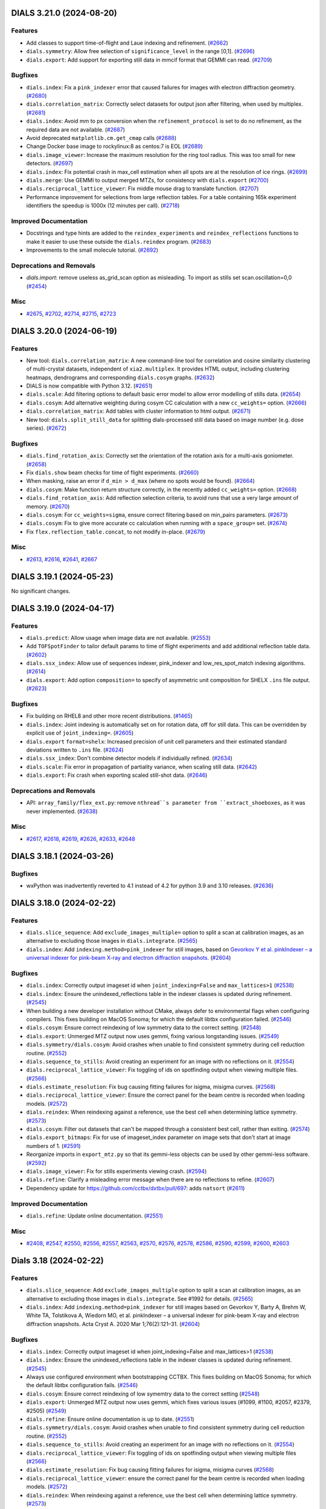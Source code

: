 DIALS 3.21.0 (2024-08-20)
=========================

Features
--------

- Add classes to support time-of-flight and Laue indexing and refinement. (`#2662 <https://github.com/dials/dials/issues/2662>`_)
- ``dials.symmetry``: Allow free selection of ``significance_level`` in the range [0,1]. (`#2696 <https://github.com/dials/dials/issues/2696>`_)
- ``dials.export``: Add support for exporting still data in mmcif format that GEMMI can read. (`#2709 <https://github.com/dials/dials/issues/2709>`_)


Bugfixes
--------

- ``dials.index``: Fix a ``pink_indexer`` error that caused failures for images with electron diffraction geometry. (`#2680 <https://github.com/dials/dials/issues/2680>`_)
- ``dials.correlation_matrix``: Correctly select datasets for output json after filtering, when used by multiplex. (`#2681 <https://github.com/dials/dials/issues/2681>`_)
- ``dials.index``: Avoid mm to px conversion when the ``refinement_protocol`` is set to do no refinement, as the required data are not available. (`#2687 <https://github.com/dials/dials/issues/2687>`_)
- Avoid deprecated ``matplotlib.cm.get_cmap`` calls (`#2688 <https://github.com/dials/dials/issues/2688>`_)
- Change Docker base image to rockylinux:8 as centos:7 is EOL (`#2689 <https://github.com/dials/dials/issues/2689>`_)
- ``dials.image_viewer``: Increase the maximum resolution for the ring tool radius. This was too small for new detectors. (`#2697 <https://github.com/dials/dials/issues/2697>`_)
- ``dials.index``: Fix potential crash in max_cell estimation when all spots are at the resolution of ice rings. (`#2699 <https://github.com/dials/dials/issues/2699>`_)
- ``dials.merge``: Use GEMMI to output merged MTZs, for consistency with ``dials.export`` (`#2700 <https://github.com/dials/dials/issues/2700>`_)
- ``dials.reciprocal_lattice_viewer``: Fix middle mouse drag to translate function. (`#2707 <https://github.com/dials/dials/issues/2707>`_)
- Performance improvement for selections from large reflection tables. For a table containing 165k experiment identifiers the speedup is 1000x (12 minutes per call). (`#2718 <https://github.com/dials/dials/issues/2718>`_)


Improved Documentation
----------------------

- Docstrings and type hints are added to the ``reindex_experiments`` and ``reindex_reflections`` functions to make it easier to use these outside the ``dials.reindex`` program. (`#2683 <https://github.com/dials/dials/issues/2683>`_)
- Improvements to the small molecule tutorial. (`#2692 <https://github.com/dials/dials/issues/2692>`_)


Deprecations and Removals
-------------------------

- `dials.import`: remove useless as_grid_scan option as misleading. To import as stills set scan.oscillation=0,0 (`#2454 <https://github.com/dials/dials/issues/2454>`_)


Misc
----

- `#2675 <https://github.com/dials/dials/issues/2675>`_, `#2702 <https://github.com/dials/dials/issues/2702>`_, `#2714 <https://github.com/dials/dials/issues/2714>`_, `#2715 <https://github.com/dials/dials/issues/2715>`_, `#2723 <https://github.com/dials/dials/issues/2723>`_


DIALS 3.20.0 (2024-06-19)
=========================

Features
--------

- New tool: ``dials.correlation_matrix``: A new command-line tool for correlation and cosine similarity clustering of multi-crystal datasets, independent of ``xia2.multiplex``. It provides HTML output, including clustering heatmaps, dendrograms and corresponding ``dials.cosym`` graphs. (`#2632 <https://github.com/dials/dials/issues/2632>`_)
- DIALS is now compatible with Python 3.12. (`#2651 <https://github.com/dials/dials/issues/2651>`_)
- ``dials.scale``: Add filtering options to default basic error model to allow error modelling of stills data. (`#2654 <https://github.com/dials/dials/issues/2654>`_)
- ``dials.cosym``: Add alternative weighting during cosym CC calculation with a new ``cc_weights=`` option. (`#2666 <https://github.com/dials/dials/issues/2666>`_)
- ``dials.correlation_matrix``: Add tables with cluster information to html output. (`#2671 <https://github.com/dials/dials/issues/2671>`_)
- New tool: ``dials.split_still_data`` for splitting dials-processed still data based on image number (e.g. dose series). (`#2672 <https://github.com/dials/dials/issues/2672>`_)


Bugfixes
--------

- ``dials.find_rotation_axis``: Correctly set the orientation of the rotation axis for a multi-axis goniometer. (`#2658 <https://github.com/dials/dials/issues/2658>`_)
- Fix ``dials.show`` beam checks for time of flight experiments. (`#2660 <https://github.com/dials/dials/issues/2660>`_)
- When masking, raise an error if ``d_min > d_max`` (where no spots would be found). (`#2664 <https://github.com/dials/dials/issues/2664>`_)
- ``dials.cosym``: Make function return structure correctly, in the recently added ``cc_weights=`` option. (`#2668 <https://github.com/dials/dials/issues/2668>`_)
- ``dials.find_rotation_axis``: Add reflection selection criteria, to avoid runs that use a very large amount of memory. (`#2670 <https://github.com/dials/dials/issues/2670>`_)
- ``dials.cosym``: For ``cc_weights=sigma``, ensure correct filtering based on min_pairs parameters. (`#2673 <https://github.com/dials/dials/issues/2673>`_)
- ``dials.cosym``: Fix to give more accurate cc calculation when running with a ``space_group=`` set. (`#2674 <https://github.com/dials/dials/issues/2674>`_)
- Fix ``flex.reflection_table.concat``, to not modify in-place. (`#2679 <https://github.com/dials/dials/issues/2679>`_)


Misc
----

- `#2613 <https://github.com/dials/dials/issues/2613>`_, `#2616 <https://github.com/dials/dials/issues/2616>`_, `#2641 <https://github.com/dials/dials/issues/2641>`_, `#2667 <https://github.com/dials/dials/issues/2667>`_


DIALS 3.19.1 (2024-05-23)
=========================

No significant changes.


DIALS 3.19.0 (2024-04-17)
=========================

Features
--------

- ``dials.predict``: Allow usage when image data are not available. (`#2553 <https://github.com/dials/dials/issues/2553>`_)
- Add ``TOFSpotFinder`` to tailor default params to time of flight experiments and add additional reflection table data. (`#2602 <https://github.com/dials/dials/issues/2602>`_)
- ``dials.ssx_index``: Allow use of sequences indexer, pink_indexer and low_res_spot_match indexing algorithms. (`#2614 <https://github.com/dials/dials/issues/2614>`_)
- ``dials.export``: Add option ``composition=`` to specify of asymmetric unit composition for SHELX ``.ins`` file output. (`#2623 <https://github.com/dials/dials/issues/2623>`_)


Bugfixes
--------

- Fix building on RHEL8 and other more recent distributions. (`#1465 <https://github.com/dials/dials/issues/1465>`_)
- ``dials.index``: Joint indexing is automatically set on for rotation data, off for still data. This can be overridden by explicit use of ``joint_indexing=``. (`#2605 <https://github.com/dials/dials/issues/2605>`_)
- ``dials.export`` ``format=shelx``: Increased precision of unit cell parameters and their estimated standard deviations written to ``.ins`` file. (`#2624 <https://github.com/dials/dials/issues/2624>`_)
- ``dials.ssx_index``: Don't combine detector models if individually refined. (`#2634 <https://github.com/dials/dials/issues/2634>`_)
- ``dials.scale``: Fix error in propagation of partiality variance, when scaling still data. (`#2642 <https://github.com/dials/dials/issues/2642>`_)
- ``dials.export``: Fix crash when exporting scaled still-shot data. (`#2646 <https://github.com/dials/dials/issues/2646>`_)


Deprecations and Removals
-------------------------

- API: ``array_family/flex_ext.py``: remove ``nthread``s parameter from ``extract_shoeboxes``, as it was never implemented. (`#2638 <https://github.com/dials/dials/issues/2638>`_)


Misc
----

- `#2617 <https://github.com/dials/dials/issues/2617>`_, `#2618 <https://github.com/dials/dials/issues/2618>`_, `#2619 <https://github.com/dials/dials/issues/2619>`_, `#2626 <https://github.com/dials/dials/issues/2626>`_, `#2633 <https://github.com/dials/dials/issues/2633>`_, `#2648 <https://github.com/dials/dials/issues/2648>`_


DIALS 3.18.1 (2024-03-26)
=========================

Bugfixes
--------

- wxPython was inadvertently reverted to 4.1 instead of 4.2 for python 3.9 and 3.10 releases. (`#2636 <https://github.com/dials/dials/issues/2636>`_)


DIALS 3.18.0 (2024-02-22)
=========================

Features
--------

- ``dials.slice_sequence``: Add ``exclude_images_multiple=`` option to split a scan at calibration images, as an alternative to excluding those images in ``dials.integrate``. (`#2565 <https://github.com/dials/dials/issues/2565>`_)
- ``dials.index``: Add ``indexing.method=pink_indexer`` for still images, based on `Gevorkov Y et al. pinkIndexer – a universal indexer for pink-beam X-ray and electron diffraction snapshots <https://doi.org/10.1107/S2053273319015559>`_. (`#2604 <https://github.com/dials/dials/issues/2604>`_)


Bugfixes
--------

- ``dials.index``: Correctly output imageset id when ``joint_indexing=False`` and ``max_lattices>1`` (`#2538 <https://github.com/dials/dials/issues/2538>`_)
- ``dials.index``: Ensure the unindexed_reflections table in the indexer classes is updated during refinement. (`#2545 <https://github.com/dials/dials/issues/2545>`_)
- When building a new developer installation without CMake, always defer to environmental flags when configuring compilers. This fixes building on MacOS Sonoma; for which the default libtbx configuration failed. (`#2546 <https://github.com/dials/dials/issues/2546>`_)
- ``dials.cosym``: Ensure correct reindexing of low symmetry data to the correct setting. (`#2548 <https://github.com/dials/dials/issues/2548>`_)
- ``dials.export``: Unmerged MTZ output now uses gemmi, fixing various longstanding issues. (`#2549 <https://github.com/dials/dials/issues/2549>`_)
- ``dials.symmetry/dials.cosym``: Avoid crashes when unable to find consistent symmetry during cell reduction routine. (`#2552 <https://github.com/dials/dials/issues/2552>`_)
- ``dials.sequence_to_stills``: Avoid creating an experiment for an image with no reflections on it. (`#2554 <https://github.com/dials/dials/issues/2554>`_)
- ``dials.reciprocal_lattice_viewer``: Fix toggling of ids on spotfinding output when viewing multiple files. (`#2566 <https://github.com/dials/dials/issues/2566>`_)
- ``dials.estimate_resolution``: Fix bug causing fitting failures for isigma, misigma curves. (`#2568 <https://github.com/dials/dials/issues/2568>`_)
- ``dials.reciprocal_lattice_viewer``: Ensure the correct panel for the beam centre is recorded when loading models. (`#2572 <https://github.com/dials/dials/issues/2572>`_)
- ``dials.reindex``: When reindexing against a reference, use the best cell when determining lattice symmetry. (`#2573 <https://github.com/dials/dials/issues/2573>`_)
- ``dials.cosym``: Filter out datasets that can't be mapped through a consistent best cell, rather than exiting. (`#2574 <https://github.com/dials/dials/issues/2574>`_)
- ``dials.export_bitmaps``: Fix for use of imageset_index parameter on image sets that don't start at image numbers of 1. (`#2591 <https://github.com/dials/dials/issues/2591>`_)
- Reorganize imports in ``export_mtz.py`` so that its gemmi-less objects can be used by other gemmi-less software. (`#2592 <https://github.com/dials/dials/issues/2592>`_)
- ``dials.image_viewer``: Fix for stills experiments viewing crash. (`#2594 <https://github.com/dials/dials/issues/2594>`_)
- ``dials.refine``: Clarify a misleading error message when there are no reflections to refine. (`#2607 <https://github.com/dials/dials/issues/2607>`_)
- Dependency update for https://github.com/cctbx/dxtbx/pull/697: adds ``natsort`` (`#2611 <https://github.com/dials/dials/issues/2611>`_)


Improved Documentation
----------------------

- ``dials.refine``: Update online documentation. (`#2551 <https://github.com/dials/dials/issues/2551>`_)


Misc
----

- `#2408 <https://github.com/dials/dials/issues/2408>`_, `#2547 <https://github.com/dials/dials/issues/2547>`_, `#2550 <https://github.com/dials/dials/issues/2550>`_, `#2556 <https://github.com/dials/dials/issues/2556>`_, `#2557 <https://github.com/dials/dials/issues/2557>`_, `#2563 <https://github.com/dials/dials/issues/2563>`_, `#2570 <https://github.com/dials/dials/issues/2570>`_, `#2576 <https://github.com/dials/dials/issues/2576>`_, `#2578 <https://github.com/dials/dials/issues/2578>`_, `#2586 <https://github.com/dials/dials/issues/2586>`_, `#2590 <https://github.com/dials/dials/issues/2590>`_, `#2599 <https://github.com/dials/dials/issues/2599>`_, `#2600 <https://github.com/dials/dials/issues/2600>`_, `#2603 <https://github.com/dials/dials/issues/2603>`_


Dials 3.18 (2024-02-22)
=======================

Features
--------

- ``dials.slice_sequence``: Add ``exclude_images_multiple`` option to split a scan at calibration images, as an alternative to excluding those images in ``dials.integrate``. See #1992 for details. (`#2565 <https://github.com/dials/dials/issues/2565>`_)
- ``dials.index``: Add ``indexing.method=pink_indexer`` for still images based on Gevorkov Y, Barty A, Brehm W, White TA, Tolstikova A, Wiedorn MO, et al. pinkIndexer – a universal indexer for pink-beam X-ray and electron diffraction snapshots. Acta Cryst A. 2020 Mar 1;76(2):121–31. (`#2604 <https://github.com/dials/dials/issues/2604>`_)


Bugfixes
--------

- ``dials.index``: Correctly output imageset id when joint_indexing=False and max_lattices>1 (`#2538 <https://github.com/dials/dials/issues/2538>`_)
- ``dials.index``: Ensure the unindexed_reflections table in the indexer classes is updated during refinement. (`#2545 <https://github.com/dials/dials/issues/2545>`_)
- Always use configured environment when bootstrapping CCTBX. This fixes building on MacOS Sonoma; for which the default libtbx configuration fails. (`#2546 <https://github.com/dials/dials/issues/2546>`_)
- ``dials.cosym``: Ensure correct reindexing of low symemtry data to the correct setting (`#2548 <https://github.com/dials/dials/issues/2548>`_)
- ``dials.export``: Unmerged MTZ output now uses gemmi, which fixes various issues (#1099, #1100, #2057, #2379, #2505) (`#2549 <https://github.com/dials/dials/issues/2549>`_)
- ``dials.refine``: Ensure online documentation is up to date. (`#2551 <https://github.com/dials/dials/issues/2551>`_)
- ``dials.symmetry/dials.cosym``: Avoid crashes when unable to find consistent symmetry during cell reduction routine. (`#2552 <https://github.com/dials/dials/issues/2552>`_)
- ``dials.sequence_to_stills``: Avoid creating an experiment for an image with no reflections on it. (`#2554 <https://github.com/dials/dials/issues/2554>`_)
- ``dials.reciprocal_lattice_viewer``: Fix toggling of ids on spotfinding output when viewing multiple files (`#2566 <https://github.com/dials/dials/issues/2566>`_)
- ``dials.estimate_resolution``: Fix bug causing fitting failures for isigma, misigma curves (`#2568 <https://github.com/dials/dials/issues/2568>`_)
- ``dials.reciprocal_lattice_viewer``: ensure the correct panel for the beam centre is recorded when loading models. (`#2572 <https://github.com/dials/dials/issues/2572>`_)
- ``dials.reindex``: When reindexing against a reference, use the best cell when determining lattice symmetry. (`#2573 <https://github.com/dials/dials/issues/2573>`_)
- ``dials.cosym``: Filter out datasets that can't be mapped through a consistent best cell, rather than exiting. (`#2574 <https://github.com/dials/dials/issues/2574>`_)
- ``dials.export_bitmaps``: Fix for use of imageset_index parameter on image sets that don't start at image numbers of 1. (`#2591 <https://github.com/dials/dials/issues/2591>`_)
- Reorganize imports in ``export_mtz.py`` so that its gemmi-less objects can be used by other gemmi-less software (`#2592 <https://github.com/dials/dials/issues/2592>`_)
- ``dials.image_viewer``: Fix for stills experiments viewing crash introduced in #2556 (`#2594 <https://github.com/dials/dials/issues/2594>`_)
- ``dials.refine``: clarify a misleading error message when there are no reflections to refine. (`#2607 <https://github.com/dials/dials/issues/2607>`_)


Misc
----

- `#2408 <https://github.com/dials/dials/issues/2408>`_, `#2547 <https://github.com/dials/dials/issues/2547>`_, `#2550 <https://github.com/dials/dials/issues/2550>`_, `#2556 <https://github.com/dials/dials/issues/2556>`_, `#2557 <https://github.com/dials/dials/issues/2557>`_, `#2563 <https://github.com/dials/dials/issues/2563>`_, `#2570 <https://github.com/dials/dials/issues/2570>`_, `#2576 <https://github.com/dials/dials/issues/2576>`_, `#2578 <https://github.com/dials/dials/issues/2578>`_, `#2586 <https://github.com/dials/dials/issues/2586>`_, `#2590 <https://github.com/dials/dials/issues/2590>`_, `#2599 <https://github.com/dials/dials/issues/2599>`_, `#2600 <https://github.com/dials/dials/issues/2600>`_


DIALS 3.17.0 (2023-11-03)
=========================

Features
--------

- Circular dependencies have been removed between DIALS and ``cctbx.xfel`` by using the new ``serialtbx``. (`#2404 <https://github.com/dials/dials/issues/2404>`_)
- ``dials.import``: Enable use of an image range selection when importing a still sequence. (`#2490 <https://github.com/dials/dials/issues/2490>`_)
- ``dials.estimate_resolution``: Improved CC½ fitting by using a weighted tanh fit. (`#2499 <https://github.com/dials/dials/issues/2499>`_)
- ``dials.find_spots`` and ``dials.integrate`` now accept ``exclude_images_multiple=N``, which will be expanded to the appropriate ``exclude_images=`` definition that excludes every Nth image from the data set. This is intended for the situation where a scan of diffraction images is regularly interrupted by calibration images. (`#2511 <https://github.com/dials/dials/issues/2511>`_)
- ``dials.ssx_integrate``: Add ``mosaicity_max_limit=`` setting, to control what mosaicity limit is considered unphysically large. (`#2518 <https://github.com/dials/dials/issues/2518>`_)
- ``dials.ssx_integrate``: Add ``max_cell_volume_change_fraction=`` parameter to catch highly divergent cell refinements (`#2521 <https://github.com/dials/dials/issues/2521>`_)


Bugfixes
--------

- ``dials.cosym``: Fix handling of refinement weights, for sparse data with a low number of common reflections. This improves the handling of serial still data. (`#2503 <https://github.com/dials/dials/issues/2503>`_)
- ``dials.reflection_viewer``: Fix a wsPython-related type error. (`#2506 <https://github.com/dials/dials/issues/2506>`_)
- ``dials.sequence_to_stills``: Now works with statically-refined experiments. (`#2516 <https://github.com/dials/dials/issues/2516>`_)
- ``dials.sequence_to_stills``: Generate identifiers for the split experiments. (`#2517 <https://github.com/dials/dials/issues/2517>`_)
- ``dials.sequence_to_stills``: No longer crashes when operating on a scan that does not start at image 1. (`#2520 <https://github.com/dials/dials/issues/2520>`_)
- ``dials.symmetry``: Print reindexed unit cell in log output. (`#2523 <https://github.com/dials/dials/issues/2523>`_)
- ``dials.index``: Correctly index multiple sweeps for multi-sweep indexed input. (`#2534 <https://github.com/dials/dials/issues/2534>`_)
- ``dials.ssx_integrate``: Fix bug in foreground mask calculation, affects datasets where wavelength is much bigger or smaller than 1 Å. (`#2535 <https://github.com/dials/dials/issues/2535>`_)
- ``dials.index``: Fix lattice counting when indexing with >1 sweep and >1 lattice (`#2539 <https://github.com/dials/dials/issues/2539>`_)
- ``dials.cosym/dials.scale``: Handle potential quasi_normalisation failures (for serial data). (`#2540 <https://github.com/dials/dials/issues/2540>`_)
- Bootstrap ``--cmake``: Fix configuration when CCP4 is already loaded. Previously, this could cause a failure as it tried to resolve the CCP4 copy of HDF5 in order to determine version. (`#2544 <https://github.com/dials/dials/issues/2544>`_)


Deprecations and Removals
-------------------------

- ``dials.ssx_integrate``: Remove duplicate named parameter ``output.shoeboxes=`` that has no effect (`#2537 <https://github.com/dials/dials/issues/2537>`_)


Misc
----

- `#2446 <https://github.com/dials/dials/issues/2446>`_, `#2465 <https://github.com/dials/dials/issues/2465>`_, `#2492 <https://github.com/dials/dials/issues/2492>`_, `#2493 <https://github.com/dials/dials/issues/2493>`_, `#2494 <https://github.com/dials/dials/issues/2494>`_, `#2501 <https://github.com/dials/dials/issues/2501>`_, `#2504 <https://github.com/dials/dials/issues/2504>`_, `#2508 <https://github.com/dials/dials/issues/2508>`_, `#2514 <https://github.com/dials/dials/issues/2514>`_, `#2524 <https://github.com/dials/dials/issues/2524>`_, `#2525 <https://github.com/dials/dials/issues/2525>`_


Dials 3.17 (2023-11-03)
=======================

Features
--------

- Remove circular dependencies between DIALS and ``cctbx.xfel`` by using the new ``serialtbx``. (`#2404 <https://github.com/dials/dials/issues/2404>`_)
- ``dials.import``: Enable use of an image range selection when importing a still sequence (`#2490 <https://github.com/dials/dials/issues/2490>`_)
- ``dials.estimate_resolution``: Improved cc1/2 fitting by using a weighted tanh fit (`#2499 <https://github.com/dials/dials/issues/2499>`_)
- ``dials.find_spots`` and ``dials.integrate`` now accept a parameter ``exclude_images_multiple=N``, which will be expanded to the appropriate ``exclude_images`` definition that excludes every Nth image from the data set. This is intended for the situation where a scan of diffraction images is regularly interrupted by calibration images. (`#2511 <https://github.com/dials/dials/issues/2511>`_)
- ``dials.ssx_integrate``: Allow setting of the mosaicity limit that is considered unphysically large, with mosaicity_max_limit option (`#2518 <https://github.com/dials/dials/issues/2518>`_)


Bugfixes
--------

- ``dials.cosym``: Fix a bug affecting refinement weights for sparse data with a low number of common reflections. This improves the handling of serial still data. (`#2503 <https://github.com/dials/dials/issues/2503>`_)
- ``dials.reflection_viewer``: Fix wxpython-related type error. (`#2506 <https://github.com/dials/dials/issues/2506>`_)
- The ``exclude_images_multiple`` parameter is adjusted to work correctly for scans that do not start with image number 1. (`#2514 <https://github.com/dials/dials/issues/2514>`_)
- ``dials.sequence_to_stills``: allow to work with statically-refined experiments. (`#2516 <https://github.com/dials/dials/issues/2516>`_)
- ``dials.sequence_to_stills``: Generate identifiers for the split experiments. (`#2517 <https://github.com/dials/dials/issues/2517>`_)
- ``dials.sequence_to_stills``: fix crash when operating on a scan that does not start at image 1. (`#2520 <https://github.com/dials/dials/issues/2520>`_)
- ``dials.ssx_integrate``: Add max_cell_volume_change_fraction parameter to catch highly divergent cell refinements (`#2521 <https://github.com/dials/dials/issues/2521>`_)
- ``dials.symmetry``: Print reindexed unit cell in log output (`#2523 <https://github.com/dials/dials/issues/2523>`_)
- ``dials.index``: Correctly index multiple sweeps for multi-sweep indexed input (`#2534 <https://github.com/dials/dials/issues/2534>`_)
- ``dials.ssx_integrate``: Fix bug in foreground mask calculation, affects datasets where wavelength is much bigger or smaller than 1. (`#2535 <https://github.com/dials/dials/issues/2535>`_)
- ``dials.ssx_integrate``: Remove duplicate named parameter output.shoeboxes that has no effect (`#2537 <https://github.com/dials/dials/issues/2537>`_)
- ``dials.cosym/dials.scale``: Handle potential quasi_normalisation failures (serial data) (`#2540 <https://github.com/dials/dials/issues/2540>`_)
- Bootstrap ``--cmake``: Fix configuration when CCP4 is already loaded. Previously, this could cause a failure as it tried to resolve the CCP4 copy of HDF5 in order to determine version. (`#2544 <https://github.com/dials/dials/issues/2544>`_)


Misc
----

- `#2446 <https://github.com/dials/dials/issues/2446>`_, `#2465 <https://github.com/dials/dials/issues/2465>`_, `#2492 <https://github.com/dials/dials/issues/2492>`_, `#2493 <https://github.com/dials/dials/issues/2493>`_, `#2494 <https://github.com/dials/dials/issues/2494>`_, `#2501 <https://github.com/dials/dials/issues/2501>`_, `#2504 <https://github.com/dials/dials/issues/2504>`_, `#2508 <https://github.com/dials/dials/issues/2508>`_, `#2524 <https://github.com/dials/dials/issues/2524>`_, `#2525 <https://github.com/dials/dials/issues/2525>`_


DIALS 3.16.1 (2023-09-05)
=========================

Bugfixes
--------

- ``dials.merge``: Fix potential for crash with ``r_free_flags.extend=True``, if there is no new flags to extend. (`#2491 <https://github.com/dials/dials/issues/2491>`_)


DIALS 3.16.0 (2023-08-14)
=========================

Features
--------

- ``dials.scale``: Absorption correction is now switched off if all scattering angles are small (cos(2ϑ) ~ 1). (`#2455 <https://github.com/dials/dials/issues/2455>`_)
- ``dials.export_bitmaps``: Set ``resolution_rings.d_spacings`` to manually specify the size of resolution rings. (`#2461 <https://github.com/dials/dials/issues/2461>`_)
- ``dials.index``: Experiment number is now shown when indexing multiple experiments. (`#2470 <https://github.com/dials/dials/issues/2470>`_)
- ``dials.export``: You can now specifying a wavelength tolerance when exporting multi-wavelength data to mtz. (`#2471 <https://github.com/dials/dials/issues/2471>`_)
- Support for building a CMake developer environment with ``bootstrap.py --cmake``. This should be considered experimental, for now. (`#2474 <https://github.com/dials/dials/issues/2474>`_)
- ``dials.merge``: Added stereographic projections to the html report, if merging more than one experiment. (`#2476 <https://github.com/dials/dials/issues/2476>`_)


Bugfixes
--------

- ``dials.combine_experiments``: No longer requires reflection data. (`#2323 <https://github.com/dials/dials/issues/2323>`_)
- ``dials.model_background``: Works again for data sets that do not start from image "1". (`#2405 <https://github.com/dials/dials/issues/2405>`_)
- Updated DIALS to imageset slicing properly using 0-based indices. Previously, the slice had to be accessed with the original image indices. (`#2411 <https://github.com/dials/dials/issues/2411>`_)
- ``dials.reindex``: Fix crash reindexing against a reference file, for more than one input file. (`#2439 <https://github.com/dials/dials/issues/2439>`_)
- ``dials.index``: ``indexing.refinement_protocol.mode=None`` now applies to both the scans and stills indexers. (`#2456 <https://github.com/dials/dials/issues/2456>`_)
- ``dials.index``: Now fails with a useful error message when there are too few spots for indexing. (`#2457 <https://github.com/dials/dials/issues/2457>`_)
- ``dials.ssx_integrate``: Address issue with ellipsoid angular models by replacing with new, correct, r-dependent models. (`#2463 <https://github.com/dials/dials/issues/2463>`_)
- ``dials.import``: Now ensures manual geometry updates are only applied once to each model. This ensures ``invert_rotation_axis=True`` will only invert the rotation axis once. (`#2469 <https://github.com/dials/dials/issues/2469>`_)
- ``dials.image_viewer``: Fix crash when the detector is rotated more than 90° from the beam direction. (`#2479 <https://github.com/dials/dials/issues/2479>`_)
- ``dials.reciprocal_lattice_viewer``: Handle cases where a beam centre cannot be calculated, such as a detector with a high 2θ swing angle. (`#2483 <https://github.com/dials/dials/issues/2483>`_)


Improved Documentation
----------------------

- Update data files documentation to refer to MessagePack rather than pickle format. (`#2444 <https://github.com/dials/dials/issues/2444>`_)


Deprecations and Removals
-------------------------

- ``dials.image_viewer``: The non-functional "Show mask" checkbox has been removed from the Mask tool. (`#2458 <https://github.com/dials/dials/issues/2458>`_)
- ``dials.image_viewer``: The basis vector display has been removed. (`#2484 <https://github.com/dials/dials/issues/2484>`_)


Misc
----

- `#2390 <https://github.com/dials/dials/issues/2390>`_, `#2433 <https://github.com/dials/dials/issues/2433>`_, `#2434 <https://github.com/dials/dials/issues/2434>`_, `#2435 <https://github.com/dials/dials/issues/2435>`_, `#2437 <https://github.com/dials/dials/issues/2437>`_, `#2438 <https://github.com/dials/dials/issues/2438>`_, `#2445 <https://github.com/dials/dials/issues/2445>`_, `#2462 <https://github.com/dials/dials/issues/2462>`_, `#2466 <https://github.com/dials/dials/issues/2466>`_, `#2472 <https://github.com/dials/dials/issues/2472>`_, `#2482 <https://github.com/dials/dials/issues/2482>`_, `#2489 <https://github.com/dials/dials/issues/2489>`_


DIALS 3.15.1 (2023-06-29)
=========================

Bugfixes
--------

- ``dials.export_bitmaps``: Fix the ``resolution_rings.fontsize=`` feature to work on Mac, and more reliably across platforms. (`#2441 <https://github.com/dials/dials/issues/2441>`_)


DIALS 3.15.0 (2023-06-13)
=========================

Features
--------

- ``dials.refine``: Independent groups of experiments are now refined separately by default. This may not then produce identical output, but results are believed to be of equivalent quality. The previous behaviour can be selected by using ``separate_independent_sets=False``. (`#2336 <https://github.com/dials/dials/issues/2336>`_)
- Python 3.11 is now supported as a bootstrap target. (`#2338 <https://github.com/dials/dials/issues/2338>`_)
- Support ``IOBS/SIGIOBS`` and ``FOBS/SIGFOBS`` columns when reading reference intensities from MTZ files. (`#2386 <https://github.com/dials/dials/issues/2386>`_)
- ``dials.export_bitmaps``: Optionally overlay ice rings. (`#2393 <https://github.com/dials/dials/issues/2393>`_)
- ``export_bitmaps`` API code has been separated out of CLI script into the new ``dials.util.export_bitmaps`` module. (`#2417 <https://github.com/dials/dials/issues/2417>`_)
- ``dials.reindex``: Allow reindexing against a reference file (mtz, pdb, cif) from which intensities can be extracted/generated (`#2420 <https://github.com/dials/dials/issues/2420>`_)
- ``dials.refine``: new option ``auto_reduction.ignore=True`` allows avoiding the parameter auto-reduction procedure for special cases. (`#2431 <https://github.com/dials/dials/issues/2431>`_)


Bugfixes
--------

- ``dials.export_bitmaps``: Correctly display the requested number of resolution rings. (`#2397 <https://github.com/dials/dials/issues/2397>`_)
- More directly support cctbx bootstrap environments without fixed-version dependencies. (`#2409 <https://github.com/dials/dials/issues/2409>`_)
- ``dials.scale``: Fix crash in html plotting for scaling and filtering when R-pim/R-merge values contain 'None' values (`#2410 <https://github.com/dials/dials/issues/2410>`_)
- ``dials.scale``, ``dials.cosym``: Use bulk solvent model when calculating intensities from a reference file. (`#2414 <https://github.com/dials/dials/issues/2414>`_)
- ``dials.integrate``: Fix multiprocessing on Windows with Python 3.11. (`#2426 <https://github.com/dials/dials/issues/2426>`_)
- ``dials.ssx_integrate``: Fix error in partiality calculation for ellipsoid integration algorithm. (`#2429 <https://github.com/dials/dials/issues/2429>`_)
- ``dials.import``: Don't print filename template for every image of an ``ImageSequence``. (`#2432 <https://github.com/dials/dials/issues/2432>`_)


Deprecations and Removals
-------------------------

- Moved ``dials::af::flex_table`` and associated tooling to dxtbx. Functions that are specific to ``reflection_table`` have been moved to ``reflection_table_suite.h``. (`#2113 <https://github.com/dials/dials/issues/2113>`_)
- ``dials.find_spots``: Remove ``force_2d=`` option, which did not work as expected. (`#2422 <https://github.com/dials/dials/issues/2422>`_)


Misc
----

- `#2402 <https://github.com/dials/dials/issues/2402>`_, `#2403 <https://github.com/dials/dials/issues/2403>`_, `#2419 <https://github.com/dials/dials/issues/2419>`_, `#2424 <https://github.com/dials/dials/issues/2424>`_, `#2425 <https://github.com/dials/dials/issues/2425>`_, `#2427 <https://github.com/dials/dials/issues/2427>`_, `#2428 <https://github.com/dials/dials/issues/2428>`_


DIALS 3.14.2 (2023-05-16)
=========================

No significant changes.


DIALS 3.14.1 (2023-04-20)
=========================

Bugfixes
--------

- ``dials.export_bitmaps``: Correctly scale resolution rings with image ``binning=`` set. (`#2392 <https://github.com/dials/dials/issues/2392>`_)
- Revert GTK-message-supression change that was causing ``reciprocal_lattice_viewer`` errors. (`#2395 <https://github.com/dials/dials/issues/2395>`_)


DIALS 3.14.0 (2023-04-12)
=========================

Features
--------

- ``dials.damage_analysis``: Add ``dose_group_size=`` option to allow generation of plots for subsets of the data based on dose. (`#1903 <https://github.com/dials/dials/issues/1903>`_)
- ``dials.import``/``dials.export``: The image template is now reported in the log file, for rotation data. (`#2278 <https://github.com/dials/dials/issues/2278>`_)
- Refinement tests now use publicly available data, though the ``dials-data`` package. (`#2343 <https://github.com/dials/dials/issues/2343>`_)
- ``dials.merge``: Now suggests a resolution limit, based on a fit to CC½. (`#2351 <https://github.com/dials/dials/issues/2351>`_)
- ``dials.merge``: Save merged half datasets to the MTZ file when ``additional_stats=True``. (`#2353 <https://github.com/dials/dials/issues/2353>`_)
- ``dials.export_bitmaps``: Option to render resolution rings. (`#2360 <https://github.com/dials/dials/issues/2360>`_)
- ``dials.rs_mapper``: Now works with multi-panel detectors. (`#2362 <https://github.com/dials/dials/issues/2362>`_)
- ``dials.ssx_integrate``: Add support for multi-panel detectors, for the ellipsoid model. (`#2368 <https://github.com/dials/dials/issues/2368>`_)
- ``dials.find_spots``: Add the ``exclude_images=`` option. Previously this was only on ``dials.import``. (`#2374 <https://github.com/dials/dials/issues/2374>`_)
- ``dials.merge``: Generate ``"FreeR_flag"`` column in output mtz, optionally copying from a reference mtz containing a ``FreeR_flag`` column. (`#2378 <https://github.com/dials/dials/issues/2378>`_)


Bugfixes
--------

- ``dials.refine``: Does not call ``sys.exit`` when running as a library function. (`#2325 <https://github.com/dials/dials/issues/2325>`_)
- ``dials.generate_mask``: Fix a failure when the direct beam intersected the exact centre of a pixel. (`#2329 <https://github.com/dials/dials/issues/2329>`_)
- Providing invalid PHIL parameters no longer causes a traceback. (`#2331 <https://github.com/dials/dials/issues/2331>`_)
- ``dials.index``: Handle possibility of Krivy-Gruber iteration limit exceeded in Niggli cell reduction. (`#2332 <https://github.com/dials/dials/issues/2332>`_)
- CPU allocation limits will now be correctly inherited from the Slurm cluster scheduler. (`#2335 <https://github.com/dials/dials/issues/2335>`_)
- ``dials.ssx_integrate``: Fix cases where the background and centroid algorithms choices were not being used with ellipsoid-model integration. (`#2337 <https://github.com/dials/dials/issues/2337>`_)
- ``dials.assign_experiment_identifiers`` now works with experiment lists without identifiers. (`#2342 <https://github.com/dials/dials/issues/2342>`_)
- Test data files are no longer patched to correct their trusted range values, and usages of the deprecated ``DataBlock`` have been removed. (`#2346 <https://github.com/dials/dials/issues/2346>`_)
- ``dials.ssx_integrate``: catch rare ``ValueError`` in ellipsoid profile model refinement (`#2349 <https://github.com/dials/dials/issues/2349>`_)
- ``dials.symmetry``: Handle cases when an experiment has no scan object. (`#2350 <https://github.com/dials/dials/issues/2350>`_)
- ``dials.ssx_index``: Ensure file paths are split correctly on Windows. (`#2358 <https://github.com/dials/dials/issues/2358>`_)
- Replace the deprecated ``imp`` library with ``importlib``. (`#2363 <https://github.com/dials/dials/issues/2363>`_)
- ``dials.rs_mapper``: Fix bug causing the image data to be accessed with out-of-bounds indices. (`#2364 <https://github.com/dials/dials/issues/2364>`_)
- ``dials.image_viewer``: Fix error when using newer versions of wxPython. (`#2365 <https://github.com/dials/dials/issues/2365>`_)
- DIALS viewers: Suppress terminal output saying "``Gtk-Message``". (`#2366 <https://github.com/dials/dials/issues/2366>`_)
- Prevent occasional failures testing constrained geometry refinement. (`#2367 <https://github.com/dials/dials/issues/2367>`_)
- Slicing a ``reflection_table`` does not lose the experiment identifiers map. (`#2371 <https://github.com/dials/dials/issues/2371>`_)
- ``dials.integrate``: Update ``exclude_images=`` syntax to match ``dials.import`` and ``dials.find_spots``. The older form is now deprecated. (`#2374 <https://github.com/dials/dials/issues/2374>`_)
- ``reflection_table.match_by_hkle``: Fix failure on Windows with pandas 2.0.0. (`#2383 <https://github.com/dials/dials/issues/2383>`_)


Improved Documentation
----------------------

- Clarified coordinate system conventions in https://dials.github.io/documentation/conventions.html (`#2373 <https://github.com/dials/dials/issues/2373>`_)


Misc
----

- `#2251 <https://github.com/dials/dials/issues/2251>`_, `#2324 <https://github.com/dials/dials/issues/2324>`_, `#2344 <https://github.com/dials/dials/issues/2344>`_, `#2345 <https://github.com/dials/dials/issues/2345>`_, `#2352 <https://github.com/dials/dials/issues/2352>`_, `#2356 <https://github.com/dials/dials/issues/2356>`_, `#2357 <https://github.com/dials/dials/issues/2357>`_, `#2361 <https://github.com/dials/dials/issues/2361>`_, `#2369 <https://github.com/dials/dials/issues/2369>`_, `#2372 <https://github.com/dials/dials/issues/2372>`_, `#2381 <https://github.com/dials/dials/issues/2381>`_, `#2385 <https://github.com/dials/dials/issues/2385>`_


DIALS 3.13.0 (2023-01-26)
=========================

Features
--------

- ``dev.dials.napari_rlv``: A reciprocal lattice viewer based on napari. This currently requires the ``napari`` module to be manually added into your DIALS installation. (`#2229 <https://github.com/dials/dials/issues/2229>`_)
- ``dials.stills_process``: Adds ``suppressed_logging=`` option, and minimal progress feedback. (`#2263 <https://github.com/dials/dials/issues/2263>`_)
- ``dials.refine``: Use an overall ``interval_width_degrees=`` parameter to set the default smoothness in scan-varying refinement for all models. This does not affect which models will be parameterised as scan-varying, which is controlled by their individual ``force_static=`` parameters. (`#2268 <https://github.com/dials/dials/issues/2268>`_)
- Use Python 3.10 by default when running bootstrap. (`#2272 <https://github.com/dials/dials/issues/2272>`_)
- ``dials.stills_process``: Added reflection subsampling. If ``reflection_subsampling.enable=True``, and an image fails to index, the reflections will be randomly subsampled, and indexing tried again. Reflections will be randomly subsampled in smaller amounts until a threshold is reached or the image successfully indexes. (`#2275 <https://github.com/dials/dials/issues/2275>`_)
- ``dials.merge``: Allow ``exclude_images=`` parameter, as in ``dials.scale``. (`#2280 <https://github.com/dials/dials/issues/2280>`_)
- ``dials.scale``: Add ability to use a precalculated analytical correction as part of scaling models. (`#2313 <https://github.com/dials/dials/issues/2313>`_)
- Add ``additional_stats`` option to generate R-split statistic for stills data in ``dials.merge`` and ``dials.scale``. (`#2314 <https://github.com/dials/dials/issues/2314>`_)


Bugfixes
--------

- ``dials.integrate``: Fail for negative profile-fitting intensity variance, not zero variance. (`#2271 <https://github.com/dials/dials/issues/2271>`_)
- ``dials.import``: Fix ``convert_stills_to_sequences=`` option for h5 data formats. (`#2273 <https://github.com/dials/dials/issues/2273>`_)
- Slightly better support when handling empty reflection tables. (`#2281 <https://github.com/dials/dials/issues/2281>`_)
- ``dials.scale``: Catch rare crash when making summary stats table. (`#2284 <https://github.com/dials/dials/issues/2284>`_)
- Fix wxPython 4.2.0 type error affecting RLV and geometry viewer. (`#2287 <https://github.com/dials/dials/issues/2287>`_)
- Allow ``reflection_table.remove_on_experiment_identifiers()`` for an empty ``flex.reflection_table``. (`#2298 <https://github.com/dials/dials/issues/2298>`_)
- ``dials.cluster_unit_cell``: Correctly report the number of lattices in each cluster, instead of the number of clusters. (`#2300 <https://github.com/dials/dials/issues/2300>`_)
- ``dials.image_viewer``: Fix error when using newer versions of wxPython. (`#2306 <https://github.com/dials/dials/issues/2306>`_)
- ``dials.combine_experiments``: Prevent default ``clustering.max_clusters=None`` from raising error when clustering. (`#2311 <https://github.com/dials/dials/issues/2311>`_)
- ``dials.scale``: Fix crash when scaling against reference, and some datasets were removed during scaling. (`#2312 <https://github.com/dials/dials/issues/2312>`_)
- ``dials.integrate``: Clearer error message when kapton ``absorption_correction.apply=True``, but ``algorithm=None``. (`#2317 <https://github.com/dials/dials/issues/2317>`_)


Improved Documentation
----------------------

- ``integration/corrections.h``: Improve comments pertaining to the polarization correction. (`#2274 <https://github.com/dials/dials/issues/2274>`_)


Misc
----

- `#2266 <https://github.com/dials/dials/issues/2266>`_, `#2267 <https://github.com/dials/dials/issues/2267>`_, `#2269 <https://github.com/dials/dials/issues/2269>`_, `#2282 <https://github.com/dials/dials/issues/2282>`_, `#2289 <https://github.com/dials/dials/issues/2289>`_, `#2290 <https://github.com/dials/dials/issues/2290>`_, `#2293 <https://github.com/dials/dials/issues/2293>`_, `#2301 <https://github.com/dials/dials/issues/2301>`_, `#2303 <https://github.com/dials/dials/issues/2303>`_, `#2307 <https://github.com/dials/dials/issues/2307>`_, `#2308 <https://github.com/dials/dials/issues/2308>`_, `#2309 <https://github.com/dials/dials/issues/2309>`_, `#2310 <https://github.com/dials/dials/issues/2310>`_, `#2319 <https://github.com/dials/dials/issues/2319>`_, `#2321 <https://github.com/dials/dials/issues/2321>`_


DIALS 3.12.1 (2022-12-05)
=========================

No significant changes.


DIALS 3.12.0 (2022-10-31)
=========================

Features
--------

- ``dials.stills_process``: Add ``known_orientations=`` feature, useful for specifying previous processing results to use when reprocessing data, or for multiple detectors in an experiment. (`#2110 <https://github.com/dials/dials/issues/2110>`_)
- ``dials.filter_reflections``: Added ``remove_by_index=`` option. (`#2201 <https://github.com/dials/dials/issues/2201>`_)
- ``dials.rs_mapper``: Perform the calculation in parallel to improve speed. (`#2238 <https://github.com/dials/dials/issues/2238>`_)
- ``dials.background``: Add ``n_checkpoints=`` parameter, to run the analysis on evenly-spaced images. (`#2240 <https://github.com/dials/dials/issues/2240>`_)
- `dials.image_viewer`: Change default brightness to 10. (`#2254 <https://github.com/dials/dials/issues/2254>`_)
- The ``dials.ssx_index`` and ``dials.ssx_integrate`` programs are now considered stable, so have dropped the ``dev.`` prefix. (`#2265 <https://github.com/dials/dials/issues/2265>`_)


Bugfixes
--------

- ``dials.stills_process``: Fix crashes for raster scans of stills. (`#2128 <https://github.com/dials/dials/issues/2128>`_)
- ``dials.image_viewer``: Fix intensity readout mouseover, and beamcenter half-pixel errors. (`#2194 <https://github.com/dials/dials/issues/2194>`_)
- **trusted_range** is now defined throughout DIALS consistently as the *inclusive* range between the minimum and maximum trusted values - valid pixels are those less than or equal to the maximum trusted value and greater than or equal to the minimum trusted value. (`#2195 <https://github.com/dials/dials/issues/2195>`_)
- ``dials.find_rotation_axis``: Recover a plot that was broken by previous changes. (`#2225 <https://github.com/dials/dials/issues/2225>`_)
- ``dials.scale``: Restore consistent dataset id output numbering when a dataset is excluded. (`#2246 <https://github.com/dials/dials/issues/2246>`_)
- ``dials.reciprocal_lattice_viewer``: Set the maximum number of experiments to show in the selector toggles (default 15). Datasets with a number larger than this will not be individually selectable. (`#2248 <https://github.com/dials/dials/issues/2248>`_)
- ``dials.ssx_integrate``: Gracefully handle assertion error for particular bad data. (`#2264 <https://github.com/dials/dials/issues/2264>`_)


Improved Documentation
----------------------

- Removed references to pickle and json from PHIL config help strings. (`#2208 <https://github.com/dials/dials/issues/2208>`_)


Deprecations and Removals
-------------------------

- The deprecated ``dials.algorithms.symmetry.cosym.target.Target.get_sym_ops()`` function has been removed. Please use the ``Target.sym_ops`` property instead. The ``nproc`` argument to the ``Target`` constructor has also been removed.
  The deprecated ``dials.util.mp.parallel_map`` function has been removed.
  The deprecated ``dials.command_line.dials_import.ImageImporter`` has been removed. Please use ``do_import`` instead.
  The command ``dials.rl_csv`` has been removed. Similar functionality is available with ``dials.export format=json``.
  The command ``dials.find_shared_models`` has been removed. Use ``dials.show show_shared_modules=True ...`` instead. (`#2212 <https://github.com/dials/dials/issues/2212>`_)


Misc
----

- `#2230 <https://github.com/dials/dials/issues/2230>`_


DIALS 3.11.2 (2022-09-27)
=========================

Bugfixes
--------

- ``dials.scale``: Fix bug in intensity combination scoring for multi-sweep datasets, affecting midpoint test values. (`#2199 <https://github.com/dials/dials/issues/2199>`_)


DIALS 3.11.1 (2022-09-02)
=========================

Bugfixes
--------

- Revert default installation to Python 3.9, to avoid WXPython incompatibilities. (`#2216 <https://github.com/dials/dials/issues/2216>`_)


DIALS 3.11.0 (2022-08-24)
=========================

Features
--------

- ``dials.scale``: Added the ``reference=`` option, with support for using a cif data file as a scaling reference. This replaces the old usages of ``target_mtz=`` and ``target_model=``, which are now deprecated. (`#2148 <https://github.com/dials/dials/issues/2148>`_)
- ``dials.algorithms.clustering.unit_cell`` API: Include the linkage matrix in the returned ``ClusteringResult`` object. (`#2152 <https://github.com/dials/dials/issues/2152>`_)
- ``dials.cosym``: Allow use of a reference dataset, to consistently index against. (`#2154 <https://github.com/dials/dials/issues/2154>`_)
- ``dials.find_rotation_axis``: Dramatically improve execution time by performing the search in parallel. (`#2160 <https://github.com/dials/dials/issues/2160>`_)
- ``dials.image_viewer``: Score tool now accepts keyboard entry. (`#2162 <https://github.com/dials/dials/issues/2162>`_)
- ``dials.merge``: Add merging statistics to output html report, and the PHIL option ``output.json=`` to write this this to json. (`#2178 <https://github.com/dials/dials/issues/2178>`_)
- ``dials.symmetry``: Add option to score systematic absences using fourier analysis. Thanks to Kevin Dalton for contributing this feature. (`#2184 <https://github.com/dials/dials/issues/2184>`_)
- Unit cell clustering reports: Add plots of unit cell angle distribution. (`#2197 <https://github.com/dials/dials/issues/2197>`_)
- Use Python 3.10 by default when running bootstrap. (`#2206 <https://github.com/dials/dials/issues/2206>`_)
- ``dials.merge``: include merging statistics in json output (`#2207 <https://github.com/dials/dials/issues/2207>`_)


Bugfixes
--------

- ``dials.find_rotation_axis``: Consistently report rotation axis angle at start and end of the search. (`#2145 <https://github.com/dials/dials/issues/2145>`_)
- ``dials.generate_mask``: Make the log filename consistent with the program name. (`#2147 <https://github.com/dials/dials/issues/2147>`_)
- ``dials.image_viewer``: Automatically complete an active polygon mask when saving mask parameters. (`#2150 <https://github.com/dials/dials/issues/2150>`_)
- ``dials.refine``: Correct an error mapping constraint definitions to models. (`#2155 <https://github.com/dials/dials/issues/2155>`_)
- ``dials.background``: Check for empty experiments. (`#2163 <https://github.com/dials/dials/issues/2163>`_)
- ``dials.estimate_gain``: Now works on multiple experiments from a single image sequence. (`#2164 <https://github.com/dials/dials/issues/2164>`_)
- ``dials.powder_calibrate``: More general determination of background mask removal. (`#2165 <https://github.com/dials/dials/issues/2165>`_)
- Fix DIALS version reporting for release builds. (`#2166 <https://github.com/dials/dials/issues/2166>`_)
- Logging messages from dxtbx are now included in program output. (`#2171 <https://github.com/dials/dials/issues/2171>`_)
- ``dev.dials.ssx_integrate``: Handle potential assertion errors from FastMCD. (`#2179 <https://github.com/dials/dials/issues/2179>`_)
- ``dials.symmetry``: Ensure data for systematic absences check is in the correct setting for non-conventional minimum cells. (`#2183 <https://github.com/dials/dials/issues/2183>`_)
- ``dials.scale``: Fix bug in intensity combination scoring for multi-sweep datasets, affecting midpoint test values. (`#2199 <https://github.com/dials/dials/issues/2199>`_)
- ``dev.dials.ssx_index``: Fix crash when generating plotting data where rmsd values are almost all equivalent. (`#2203 <https://github.com/dials/dials/issues/2203>`_)
- ``dev.dials.ssx_integrate``: Fix divergent refinement bug when n_macro_cycles > 1. (`#2204 <https://github.com/dials/dials/issues/2204>`_)


Deprecations and Removals
-------------------------

- ``dials.scale``: The ``target_mtz=`` and ``target_model=`` options are deprecated. Please use ``reference=`` instead for both uses. (`#2148 <https://github.com/dials/dials/issues/2148>`_)


Misc
----

- `#2115 <https://github.com/dials/dials/issues/2115>`_, `#2138 <https://github.com/dials/dials/issues/2138>`_, `#2143 <https://github.com/dials/dials/issues/2143>`_, `#2144 <https://github.com/dials/dials/issues/2144>`_, `#2169 <https://github.com/dials/dials/issues/2169>`_, `#2180 <https://github.com/dials/dials/issues/2180>`_, `#2181 <https://github.com/dials/dials/issues/2181>`_, `#2185 <https://github.com/dials/dials/issues/2185>`_, `#2188 <https://github.com/dials/dials/issues/2188>`_


DIALS 3.10.3 (2022-08-02)
=========================

Bugfixes
--------

- ``dials.image_viewer``: Fix error after loading images with the "Load" button. (`#2168 <https://github.com/dials/dials/issues/2168>`_)
- ``dials.merge``: Fix crash for P-1 datasets. (`#2175 <https://github.com/dials/dials/issues/2175>`_)
- ``dials.export format=mtz``: Handle shared experiment models when converting to cambridge frame (`#2182 <https://github.com/dials/dials/issues/2182>`_)


DIALS 3.10.2 (2022-07-13)
=========================

Bugfixes
--------

- Fix DIALS version reporting for release builds. (`#2166 <https://github.com/dials/dials/issues/2166>`_)


DIALS 3.10.1 (2022-07-12)
=========================

Bugfixes
--------

- Refinement internals: Terminate Levenberg-Marquardt refinement if the objective is not expected to decrease. (`#2135 <https://github.com/dials/dials/issues/2135>`_)
- ``dials.scale``: Avoid edge case crashes when all reflections filtered out during reflection selection for a dataset in multi-dataset scaling (`#2146 <https://github.com/dials/dials/issues/2146>`_)
- ``dials.cosym``: Fix bug whereby the change of basis op was applied twice to the crystal model (`#2151 <https://github.com/dials/dials/issues/2151>`_)
- ``dials.ssx_index``: Fix potential numpy crash when trying to generate histograms from one datapoint (`#2156 <https://github.com/dials/dials/issues/2156>`_)
- ``dials.image_viewer``: Allow viewing still collections where some images have no reflections. (`#2157 <https://github.com/dials/dials/issues/2157>`_)
- ``dev.dials.ssx_index``: Fix cluster reporting for only one image indexed, fix crash when all images filtered out (`#2159 <https://github.com/dials/dials/issues/2159>`_)


DIALS 3.10.0 (2022-06-09)
=========================

Features
--------

- The DIALS code package now uses ``src/`` layout. You will need to at least ``libtbx.refresh`` if on a development install. (`#2077 <https://github.com/dials/dials/issues/2077>`_)
- ``dials.cosym``: Enable skipping of unit cell clustering by setting ``unit_cell_clustering.threshold`` parameter to 0 or None. (`#2058 <https://github.com/dials/dials/issues/2058>`_)
- ``dials.export``: Add extra unmerged data categories for mmcif output, conforming to the latest mmcif_pdbx.dic. Make v5 the default (rather than v5_next). (`#2078 <https://github.com/dials/dials/issues/2078>`_)
- ``dials.export``: MTZ files are now exported with geometry in the Cambridge frame. (`#2054 <https://github.com/dials/dials/issues/2054>`_)
- ``dials.index``: Performance improvements for serial indexing (``dials.stills-process``, ``dev.dials.ssx_index``). (`#2035 <https://github.com/dials/dials/issues/2035>`_)
- ``dials.merge``: New implementation of the French & Wilson (1978) algorithm for correction of negative intensities when estimating amplitudes. This implementation makes use of the standardized median as an M-estimator for the average intensity of resolution bins, which makes the procedure robust against the presence of very negative intensities. (`#2100 <https://github.com/dials/dials/issues/2100>`_)
- ``dials.powder_calibrate``: Add detector distance calibration. (`#2075 <https://github.com/dials/dials/issues/2075>`_)
- ``dials.refine``: New ``separate_images`` option performs outlier rejection on each image independently. (`#2036 <https://github.com/dials/dials/issues/2036>`_)
- ``dials.refine``: Parallelise outlier rejection to reduce overall run times. (`#1427 <https://github.com/dials/dials/issues/1427>`_)
- ``dials.refine``: Use sparse storage for scan-varying runs, reducing memory requirements and run times. (`#2022 <https://github.com/dials/dials/issues/2022>`_)
- ``dials.scale``: Allow use of a pdb model to calculate target intensities for scaling (phil option ``target_model``). (`#2053 <https://github.com/dials/dials/issues/2053>`_)
- ``dials.stills_process``: Validate command-line arguments to prevent confusion when there is a typo. (`#2106 <https://github.com/dials/dials/issues/2106>`_)
- ``dev.dials.ssx_index``, ``dev.dials.ssx_integrate``: Add option ``output.nuggets=``, which can be used to specify a directory to which in-process results are stored. (`#2114 <https://github.com/dials/dials/issues/2114>`_)
- Add a CMake build of DIALS. (`#2096 <https://github.com/dials/dials/issues/2096>`_)


Bugfixes
--------

- ``dials.cluster_unit_cell``: Modify test so that it runs on Windows. (`#2027 <https://github.com/dials/dials/issues/2027>`_)
- ``dials.cluster_unit_cells``: Correctly handle cases with only one input crystal. (`#2120 <https://github.com/dials/dials/issues/2120>`_)
- ``dials.combine_experiments``: Exit with a helpful error message, if experiments have the same identifiers. (`#2069 <https://github.com/dials/dials/issues/2069>`_)
- ``dials.export``: Fix crash for exporting ssx data. (`#2126 <https://github.com/dials/dials/issues/2126>`_)
- ``dials.find_bad_pixels``: Output a mask file, as expected in the phil scope. Remove unimplemented png output option. (`#2122 <https://github.com/dials/dials/issues/2122>`_)
- ``dials.image_viewer``: Fix downstream SEGV involving wxPython. (`#2134 <https://github.com/dials/dials/issues/2134>`_)
- ``dials.image_viewer``: Fixed user setting for ``show_beam_center=`` being overridden. (`#2103 <https://github.com/dials/dials/issues/2103>`_)
- ``dials.image_viewer``: the ``n_iqr`` value for ``radial_profile`` thresholding is now correctly handled. (`#2116 <https://github.com/dials/dials/issues/2116>`_)
- ``dials.import``: When trying to import a missing file, say which file was missing. Print a warning if trying to import with a wildcard and no files were found. (`#1863 <https://github.com/dials/dials/issues/1863>`_)
- ``dials.refine_bravais_settings``: Ensure that the reported reindexing operators correctly map the input symmetry to the given Bravais settings, regardless of whether the input symmetry was a primitive or non-primitive setting. (`#2105 <https://github.com/dials/dials/issues/2105>`_)
- ``dials.reindex``: Fail with a helpful error message when attempting to reindex to a left-handed cell. (`#1779 <https://github.com/dials/dials/issues/1779>`_)
- ``dials.scale``: If scaling against a target, do targeted outlier rejection. (`#2052 <https://github.com/dials/dials/issues/2052>`_)
- ``dials.scale``: Respect user supplied high resolution limit in summary table. (`#2118 <https://github.com/dials/dials/issues/2118>`_)
- ``dials.show``: Avoid crash when an experiment does not have an imageset. (`#2056 <https://github.com/dials/dials/issues/2056>`_)
- ``dev.dials.ssx_index``: Fix reporting of results for h5 files, skip indexing of an image if fewer than ``min_spots=`` strong spots. (default 10). (`#2055 <https://github.com/dials/dials/issues/2055>`_)
- ``dev.dials.ssx_index``: Handle case where the input ``strong.refl`` file has no spots for some images. (`#2039 <https://github.com/dials/dials/issues/2039>`_)
- ``dev.dials.ssx_integrate``: Correctly handle input data containing multiple imagesets. (`#2124 <https://github.com/dials/dials/issues/2124>`_)
- Handle reflection simulation case where test reflections could fail to generate. (`#2094 <https://github.com/dials/dials/issues/2094>`_)


Improved Documentation
----------------------

- ``dials.model_background``: Add help message and test program. (`#1109 <https://github.com/dials/dials/issues/1109>`_)
- Remove reference to ``nproc`` in tutorials where it is not needed. (`#2030 <https://github.com/dials/dials/issues/2030>`_)
- Update DPF3 part 2 tutorial, to match current output. (`#2030 <https://github.com/dials/dials/issues/2030>`_)
- Add ``dials.two_theta_refine`` to documentation (`#2061 <https://github.com/dials/dials/issues/2061>`_)


Deprecations and Removals
-------------------------

- ``dials.find_shared_models`` has been retired. The command will now redirect users to ``dials.show``, in combination with the ``show_shared_models=True`` option. This command stub will be removed in a future version. (`#1070 <https://github.com/dials/dials/issues/1070>`_)
- ``dials.integrate``: The unused ``background.algorithm=median`` has been removed. (`#2066 <https://github.com/dials/dials/issues/2066>`_)
- The API interface ``dials.command_line.dials_import.ImageImporter`` is now deprecated. Please use ``...dials_import.do_import`` instead. (`#2080 <https://github.com/dials/dials/issues/2080>`_)


Misc
----

- `#1973 <https://github.com/dials/dials/issues/1973>`_, `#2037 <https://github.com/dials/dials/issues/2037>`_, `#2038 <https://github.com/dials/dials/issues/2038>`_, `#2041 <https://github.com/dials/dials/issues/2041>`_, `#2043 <https://github.com/dials/dials/issues/2043>`_, `#2047 <https://github.com/dials/dials/issues/2047>`_, `#2051 <https://github.com/dials/dials/issues/2051>`_, `#2062 <https://github.com/dials/dials/issues/2062>`_, `#2065 <https://github.com/dials/dials/issues/2065>`_, `#2070 <https://github.com/dials/dials/issues/2070>`_, `#2071 <https://github.com/dials/dials/issues/2071>`_, `#2073 <https://github.com/dials/dials/issues/2073>`_, `#2074 <https://github.com/dials/dials/issues/2074>`_, `#2079 <https://github.com/dials/dials/issues/2079>`_, `#2081 <https://github.com/dials/dials/issues/2081>`_, `#2082 <https://github.com/dials/dials/issues/2082>`_, `#2083 <https://github.com/dials/dials/issues/2083>`_, `#2086 <https://github.com/dials/dials/issues/2086>`_, `#2087 <https://github.com/dials/dials/issues/2087>`_, `#2088 <https://github.com/dials/dials/issues/2088>`_, `#2089 <https://github.com/dials/dials/issues/2089>`_, `#2091 <https://github.com/dials/dials/issues/2091>`_, `#2092 <https://github.com/dials/dials/issues/2092>`_, `#2093 <https://github.com/dials/dials/issues/2093>`_, `#2095 <https://github.com/dials/dials/issues/2095>`_, `#2099 <https://github.com/dials/dials/issues/2099>`_, `#2101 <https://github.com/dials/dials/issues/2101>`_, `#2102 <https://github.com/dials/dials/issues/2102>`_, `#2104 <https://github.com/dials/dials/issues/2104>`_, `#2112 <https://github.com/dials/dials/issues/2112>`_, `#2119 <https://github.com/dials/dials/issues/2119>`_, `#2131 <https://github.com/dials/dials/issues/2131>`_, `#2133 <https://github.com/dials/dials/issues/2133>`_


DIALS 3.8.6 (2022-06-07)
========================

- Resolve xia2 installation issues for downstream packaging.


DIALS 3.8.5 (2022-06-01)
========================

Features
--------

- ``dials.stills_process``: validate command-line arguments to prevent confusion when there is a typo (`#2106 <https://github.com/dials/dials/issues/2106>`_)


Bugfixes
--------

- ``dials.show``: Fix display of unknown vector columns. (`#2048 <https://github.com/dials/dials/issues/2048>`_)
- ``dials.image_viewer``: Fixed user setting for ``show_beam_center=`` being overridden. (`#2103 <https://github.com/dials/dials/issues/2103>`_)


DIALS 3.9.2 (2022-05-09)
========================

Bugfixes
--------

- ``dials.show``: Fix display of unknown vector columns. (`#2048 <https://github.com/dials/dials/issues/2048>`_)


DIALS 3.8.4 (2022-04-01)
========================

Bugfixes
--------

- ``dials.scale``: Fix crash when a dataset is filtered out during the scaling process (issue #2045). (`#2045 <https://github.com/dials/dials/issues/2045>`_)


DIALS 3.9.1 (2022-03-31)
========================

Bugfixes
--------

- ``dials.scale``: Fix crash when a dataset is filtered out during the scaling process (issue #2045). (`#2045 <https://github.com/dials/dials/issues/2045>`_)


DIALS 3.9.0 (2022-03-14)
========================

Features
--------

- Bootstrap now allows creating a Python 3.10 environment. This should be considered experimental at this stage, and may fail because not all our dependencies have Python 3.10 support yet. (`#1866 <https://github.com/dials/dials/issues/1866>`_)
- ``dials.export``: Add SHELX ``.hkl`` file output. (`#1925 <https://github.com/dials/dials/issues/1925>`_)
- ``dials.background`` now writes to a log file. (`#1948 <https://github.com/dials/dials/issues/1948>`_)
- ``dials.cluster_unit_cell``: Add option ``output.clusters=True/False`` to generate output files for each cluster generated by splitting the dendrogram at the given ``threshold``. (`#1950 <https://github.com/dials/dials/issues/1950>`_)
- Add ``reflection_table.match_by_hkle`` method, to match reflections between tables that have the same miller index and entering flags. (`#1951 <https://github.com/dials/dials/issues/1951>`_)
- Add experimental ``dev.dials.ssx_integrate`` script for profile modelling and integration of SSX data, including `ellipsoid` profile modelling. (`#1974 <https://github.com/dials/dials/issues/1974>`_)
- ``dials.reindex``: Allow reindexing using multi-crystal reference data files. (`#1977 <https://github.com/dials/dials/issues/1977>`_)
- add flex.reflection_table.concat method, to concatenate a list of reflection tables, including handling their experiment identifiers and ids (`#1994 <https://github.com/dials/dials/issues/1994>`_)
- For data reduction programs, allow exclude_images option to take a single multi-sweep command, e.g. ``exclude_images=0:100:120,1:150:180`` (`#1996 <https://github.com/dials/dials/issues/1996>`_)
- Enable spot-finding threshold algorithms to use information about experimental models. (`#2001 <https://github.com/dials/dials/issues/2001>`_)
- ``dials.find_spots``: Added new ``spotfinder.threshold=radial_profile``
  threshold algorithm. This calculates an average background in 2θ shells,
  and identifies peak pixels at a user-controllable level above the
  background. This simple method is particularly appropriate for cases
  with strong rotationally-symmetric background, such as electron
  diffraction images. An optional blurring function helps to suppress
  noise peaks and to join split spots. (`#2009 <https://github.com/dials/dials/issues/2009>`_)
- ``dials.export``: Add `PETS 2 <http://pets.fzu.cz/>`_ exporting with ``format=pets``. This is used for processing electron diffraction data. (`#2014 <https://github.com/dials/dials/issues/2014>`_)
- New tool - ``dials.powder_calibrate`` to help calibrate the geometry of an electron powder pattern. (`#2016 <https://github.com/dials/dials/issues/2016>`_)
- Colours in plots:  Some of our plots and figures were still using the Matplotlib colour map Jet.  Matplotlib moved some time ago to using `the perceptually uniform colour map Viridis <https://matplotlib.org/stable/users/prev_whats_new/dflt_style_changes.html#colormap>`_, which was designed to be relatively colourblind-friendly, as its default.  In this version of DIALS, we too have moved to use Viridis for our Plotly plots.  With thanks to `Ammaar Saeed (ammsa23) <https://github.com/ammsa23>`_ for this change. (`#2026 <https://github.com/dials/dials/issues/2026>`_)


Bugfixes
--------

- ``dials.refine`` could in some rare cases introducing an unphysical beam polarization vector. (`#1939 <https://github.com/dials/dials/issues/1939>`_)
- ``dials.scale``: Fixes to properly handle partiality of ssx data (`#1965 <https://github.com/dials/dials/issues/1965>`_)
- This round includes modifications to enable Kapton absorption correction
  for higher angles of rotation of the Kapton tape. (`#1968 <https://github.com/dials/dials/issues/1968>`_)
- ``ThreadPool`` and ``Socket`` resources were not properly closed in ``dials.find_spots_client``. (`#1976 <https://github.com/dials/dials/issues/1976>`_)
- Fix regression in installer python 2 compatibility. (`#1990 <https://github.com/dials/dials/issues/1990>`_)
- Avoid using the ``uuid`` module, to avoid mpi errors on Python 3.8. (`#2000 <https://github.com/dials/dials/issues/2000>`_)
- ``dials.refine``: Avoid spike in memory usage while saving reflections. (`#2024 <https://github.com/dials/dials/issues/2024>`_)


Improved Documentation
----------------------

- Improved the "small molecule" tutorial by including the symmetry determination, scaling and export to e.g. SHELX format output. (`#1900 <https://github.com/dials/dials/issues/1900>`_)
- Add a new multi-crystal tutorial, discussing the analysis of Br-lysozyme microcrystal data with ``dials.cosym`` and ``xia2.multiplex``. (`#1960 <https://github.com/dials/dials/issues/1960>`_)
- Update the betalactamase tutorial to use automatic scan-varying refinement. (`#1971 <https://github.com/dials/dials/issues/1971>`_)
- Remove outdated developer tutorial. (`#2003 <https://github.com/dials/dials/issues/2003>`_)
- Documentation font has changed to sans-serif. (`#2010 <https://github.com/dials/dials/issues/2010>`_)


Deprecations and Removals
-------------------------

- Starting with this release DIALS requires a minimum Python version of 3.8. Bootstrap no longer allows the creation of Python 3.7 environments. (`#1866 <https://github.com/dials/dials/issues/1866>`_)


Misc
----

- `#1576 <https://github.com/dials/dials/issues/1576>`_, `#1930 <https://github.com/dials/dials/issues/1930>`_, `#1953 <https://github.com/dials/dials/issues/1953>`_, `#1966 <https://github.com/dials/dials/issues/1966>`_, `#1967 <https://github.com/dials/dials/issues/1967>`_, `#1972 <https://github.com/dials/dials/issues/1972>`_, `#1975 <https://github.com/dials/dials/issues/1975>`_, `#1978 <https://github.com/dials/dials/issues/1978>`_, `#1986 <https://github.com/dials/dials/issues/1986>`_, `#1989 <https://github.com/dials/dials/issues/1989>`_, `#1995 <https://github.com/dials/dials/issues/1995>`_, `#1999 <https://github.com/dials/dials/issues/1999>`_, `#2013 <https://github.com/dials/dials/issues/2013>`_, `#2015 <https://github.com/dials/dials/issues/2015>`_, `#2017 <https://github.com/dials/dials/issues/2017>`_, `#2018 <https://github.com/dials/dials/issues/2018>`_, `#2019 <https://github.com/dials/dials/issues/2019>`_, `#2020 <https://github.com/dials/dials/issues/2020>`_, `#2021 <https://github.com/dials/dials/issues/2021>`_, `#2023 <https://github.com/dials/dials/issues/2023>`_


DIALS 3.8.3 (2022-02-22)
========================

Bugfixes
--------

- ``dials.cosym``: Fix crash for edge case of a full dataset being excluded by the resolution filter (`#1993 <https://github.com/dials/dials/issues/1993>`_)
- ``dials.two_theta_refine``: Fix crash if running on scaled data with ``exclude_datasets=``. (`#2006 <https://github.com/dials/dials/issues/2006>`_)
- Fix downloads failing on MacOS with "426 Upgrade Required" (`#2012 <https://github.com/dials/dials/issues/2012>`_)


DIALS 3.8.2 (2022-02-07)
========================

No significant changes.


DIALS 3.8.1 (2022-01-25)
========================

Features
--------

- It is now possible to explicitly bootstrap all supported python versions. (`#1988 <https://github.com/dials/dials/issues/1988>`_)


Bugfixes
--------

- ``dials.refine``: Fix crash from recording of parameter correlations in ``history.json``. (`#1923 <https://github.com/dials/dials/issues/1923>`_)
- Correct reporting of phi angle in scan-varying model plots. (`#1929 <https://github.com/dials/dials/issues/1929>`_)
- ``dials.sequence_to_stills``: correct error in the crystal model for scans that do not start from image 1. (`#1933 <https://github.com/dials/dials/issues/1933>`_)
- `dials.show`: only show format class if meaningful (i.e. not Format or FormatMultiImage) (`#1981 <https://github.com/dials/dials/issues/1981>`_)


Improved Documentation
----------------------

- Update some Cosym and resolution-related PHIL descriptions. (`#1969 <https://github.com/dials/dials/issues/1969>`_)


DIALS 3.8.0 (2022-01-11)
========================

Features
--------

- ``dials.indexed_as_integrated``: manipulate an indexed reflection file to look as if it were summation integrated. This simply takes the spot intensities that have been indexed, assigns a resolution and sets the summation integrated flag. Allows symmetry analysis using intensities and scaling on indexed data for very rapid feedback data processing. (`#1912 <https://github.com/dials/dials/issues/1912>`_)
- All command line programs now allow passing -h argument multiple times to increase verbosity. (`#1920 <https://github.com/dials/dials/issues/1920>`_)
- Add ``Dockerfile`` to automatically build and push images on new releases. (`#1936 <https://github.com/dials/dials/issues/1936>`_)
- Add experimental ``dev.dials.ssx_index`` script to index a block of ssx data. (`#1955 <https://github.com/dials/dials/issues/1955>`_)
- Add alias ``dials.rlv`` for ``dials.reciprocal_lattice_viewer``, and ``dials.rbs`` for ``dials.refine_bravais_settings``. (`#1959 <https://github.com/dials/dials/issues/1959>`_)


Bugfixes
--------

- ``dials.import``: Support arbitrary P1 known unit cells. (`#1880 <https://github.com/dials/dials/issues/1880>`_)
- Utility fixes: Better handle cases of missing partiality data in reflection files. Treat missing resolution values as ``0.0`` instead of being empty. (`#1911 <https://github.com/dials/dials/issues/1911>`_)
- ``dials.scale``: Add missing "expids_and_image_ranges" information to the json output. This is required for some of the plots in ``dials.report`` output. (`#1913 <https://github.com/dials/dials/issues/1913>`_)
- Copy docker entrypoint script with exec permissions. (`#1940 <https://github.com/dials/dials/issues/1940>`_)
- Don't line-wrap command-line help messages (`#1954 <https://github.com/dials/dials/issues/1954>`_)
- `dials.check_indexing_symmetry`: correctly handle d_max parameter if left at default value when d_min set. (`#1957 <https://github.com/dials/dials/issues/1957>`_)
- Fixed bug that prevented the ability to plot absorption end of max and min due to Kapton (`#1962 <https://github.com/dials/dials/issues/1962>`_)


Improved Documentation
----------------------

- Updated MyD88 tutorial to make use of the new ``dials.find_rotation_axis`` command. (`#1885 <https://github.com/dials/dials/issues/1885>`_)
- Document the dxtbx convention for representing the goniostat rotation operator :math:`\mathbf{R}` on `the conventions page. <https://dials.github.io/documentation/conventions.html#the-dxtbx-goniometer-model>`_ of the online documentation. (`#1917 <https://github.com/dials/dials/issues/1917>`_)
- Update tutorial for DUI 2021.11.1. (`#1938 <https://github.com/dials/dials/issues/1938>`_)


Deprecations and Removals
-------------------------

- The `cosym nproc=` and ``dials.util.parallel_map`` warnings have been made more visible. (`#1909 <https://github.com/dials/dials/issues/1909>`_)


Misc
----

- `#1907 <https://github.com/dials/dials/issues/1907>`_, `#1908 <https://github.com/dials/dials/issues/1908>`_, `#1910 <https://github.com/dials/dials/issues/1910>`_, `#1928 <https://github.com/dials/dials/issues/1928>`_, `#1947 <https://github.com/dials/dials/issues/1947>`_


DIALS 3.7.2 (2021-12-02)
========================

Features
--------

- ``dials.integrate``: When determining available memory, take into account ``MemoryProvisioned`` from HTCondor machine ad if the ``_CONDOR_JOB_AD`` environment variable is set.
  ``nproc=auto``: Take into account ``CpusProvisioned`` from HTCondor machine ad. (`#1943 <https://github.com/dials/dials/issues/1943>`_)


Bugfixes
--------

- Read ``_CONDOR_JOB_AD`` not ``_CONDOR_MACHINE_AD`` (`#1945 <https://github.com/dials/dials/issues/1945>`_)


DIALS 3.7.1 (2021-11-17)
========================

Bugfixes
--------

- ``dials.export``: No longer allow (erroneous) MTZ export for multiple experiments with multiple space groups. (`#1915 <https://github.com/dials/dials/issues/1915>`_)
- ``dials.export``: No longer fails for XDS_ASCII and SADABS export with ``intensity=auto``. (`#1926 <https://github.com/dials/dials/issues/1926>`_)
- ``dials.report``: Fix broken json output option. Include more graphs in json output. (`#1932 <https://github.com/dials/dials/issues/1932>`_)


DIALS 3.7.0 (2021-11-01)
========================

Features
--------

- Bootstrap support for MacOS M1 platforms. (`#1841 <https://github.com/dials/dials/issues/1841>`_)
- New ``dials.find_rotation_axis`` program optimises the rotation axis from strong spot positions prior to indexing. (`#1884 <https://github.com/dials/dials/issues/1884>`_)
- ``dials.import``: Allow importing templates with no template characters. (`#1840 <https://github.com/dials/dials/issues/1840>`_)
- ``dials.stills_process``: Performance improvements in Kapton absorption correction and in rare cases of highly mosaic crystals. (`#1846 <https://github.com/dials/dials/issues/1846>`_)
- ``dials.image_viewer`` Coordinates are now given in fast, slow order. (`#1849 <https://github.com/dials/dials/issues/1849>`_)
- ``dials.image_viewer``: Crystal basis vectors are now shown in the same colour as their predictions. (`#1855 <https://github.com/dials/dials/issues/1855>`_)
- ``dials.image_viewer``: Add the option to display the rotation axis (`#1856 <https://github.com/dials/dials/issues/1856>`_)
- ``dials.image_viewer``: Draw resolution rings for curved detectors. (`#1899 <https://github.com/dials/dials/issues/1899>`_)
- ``dials.import``: Unhandled files are now by default ignored. This means that e.g. ``*.log`` files alongside images will no longer prevent a successful import. Set ``ignore_unhandled=False`` to restore the previous behaviour. (`#1881 <https://github.com/dials/dials/issues/1881>`_)
- ``dials.scale``: Allow fixing of a particular correction with e.g. ``physical.correction.fix=absorption``. (`#1883 <https://github.com/dials/dials/issues/1883>`_)
- Installer now accepts a ``--raw-prefix`` option to use the target destination directly, instead of in a ``dials-X.Y`` subdirectory. (`#1896 <https://github.com/dials/dials/issues/1896>`_)


Bugfixes
--------

- ``dials.compute_delta_cchalf``: Fix crash when only using passing dataset/group. (`#1892 <https://github.com/dials/dials/issues/1892>`_)
- ``dials.find_bad_pixels``: Pixel coordinates are now reported in row-major order, and mask value is now set to 16, which corresponds internally to "noisy pixel". (`#1876 <https://github.com/dials/dials/issues/1876>`_)
- ``dials.find_rotation_axis``: removed unused parameter ``optimise={True|False}``. (`#1898 <https://github.com/dials/dials/issues/1898>`_)
- ``dials.report``: Don't show otherwise empty sections. (`#1875 <https://github.com/dials/dials/issues/1875>`_)


Improved Documentation
----------------------

- Improvements to 3DED tutorials. (`#1850 <https://github.com/dials/dials/issues/1850>`_)
- SARS-CoV-2 main protease tutorial: process in C2 rather than I2 setting for consistency with published structures. (`#1854 <https://github.com/dials/dials/issues/1854>`_)
- Removed outdated lysozyme nanocrystals tutorial. (`#1877 <https://github.com/dials/dials/issues/1877>`_)
- Add an associated projects page to the website. (`#1893 <https://github.com/dials/dials/issues/1893>`_)


Deprecations and Removals
-------------------------

- Bootstrap no longer allows creating Python 3.6 environments. (`#1852 <https://github.com/dials/dials/issues/1852>`_)
- ``dials.util.mp``: deprecate ``parallel_map()`` function and remove previously deprecated ``preserve_exception_message=`` parameters. (`#1860 <https://github.com/dials/dials/issues/1860>`_)


Misc
----

- `#1851 <https://github.com/dials/dials/issues/1851>`_, `#1853 <https://github.com/dials/dials/issues/1853>`_, `#1862 <https://github.com/dials/dials/issues/1862>`_, `#1865 <https://github.com/dials/dials/issues/1865>`_, `#1867 <https://github.com/dials/dials/issues/1867>`_, `#1869 <https://github.com/dials/dials/issues/1869>`_, `#1882 <https://github.com/dials/dials/issues/1882>`_, `#1887 <https://github.com/dials/dials/issues/1887>`_, `#1888 <https://github.com/dials/dials/issues/1888>`_, `#1889 <https://github.com/dials/dials/issues/1889>`_, `#1891 <https://github.com/dials/dials/issues/1891>`_, `#1894 <https://github.com/dials/dials/issues/1894>`_, `#1902 <https://github.com/dials/dials/issues/1902>`_


DIALS 3.6.2 (2021-09-21)
========================

Bugfixes
--------

- ``dials.reciprocal_lattice_viewer``: In cases with multiple lattices, "Crystal Frame" now aligns all crystal frames, rather than just the first. Unindexed reflections are no longer shown in this mode. (`#1868 <https://github.com/dials/dials/issues/1868>`_)


DIALS 3.6.1 (2021-09-06)
========================

No significant changes.


DIALS 3.6.0 (2021-08-16)
========================

This is the last release to support Python 3.6. Future releases will require a
minimum of Python 3.7.

Features
--------

- DIALS bootstrap now creates a Python 3.9 environment by default (`#1735 <https://github.com/dials/dials/issues/1735>`_)
- New program: ``dials.reference_profile_viewer`` for viewing reference profiles dumped by ``dials.integrate`` when using the ``debug.reference.output=True`` option. (`#1759 <https://github.com/dials/dials/issues/1759>`_)
- ``dials.combine_experiments``: Unindexed reflections are now included in the combined output (`#1760 <https://github.com/dials/dials/issues/1760>`_)
- ``dials.image_viewer``: Image overlays are now accumulated over stacks of images (`#1750 <https://github.com/dials/dials/issues/1750>`_)
- ``dials.image_viewer``: Allow control of the basis vector scale from the settings window (`#1780 <https://github.com/dials/dials/issues/1780>`_)
- ``dials.image_viewer``: Better colour choice for text overlays. Labels will now be light grey on Black, or Dark grey on White. The previous settings were sometimes hard to read on narrow-contrast images. (`#1781 <https://github.com/dials/dials/issues/1781>`_)
- ``dials.merge``: Include DANO/SIGDANO columns in output .mtz when ``anomalous=True`` and ``truncate=True`` (`#1809 <https://github.com/dials/dials/issues/1809>`_)
- ``dials.reciprocal_lattice_viewer``: Show resolution on the "nearest point" label (`#1770 <https://github.com/dials/dials/issues/1770>`_)
- ``dials.reciprocal_lattice_viewer`` now shows the path to the reflections in the title bar (`#1771 <https://github.com/dials/dials/issues/1771>`_)
- ``dials.reciprocal_lattice_viewer``: The default marker size now scaled automatically based on the data density (`#1773 <https://github.com/dials/dials/issues/1773>`_)
- ``dials.scale``: Always enable absorption correction if the ``absorption_level=`` parameter is set. Previously it was only enabled for sweeps >= 60° or if ``absorption_correction=True``. (`#1793 <https://github.com/dials/dials/issues/1793>`_)
- ``dials.scale``: Allow a shared absorption correction between sweeps if using the physical model, with the option ``share.absorption=True``. Extra absorption correction plots have also been added; and multiple sweeps are now aligned to the same reference frame. (`#1811 <https://github.com/dials/dials/issues/1811>`_)
- API: ``...scaling_library.scaled_data_as_miller_array`` now sets wavelength in the returned ``miller.array`` (`#1808 <https://github.com/dials/dials/issues/1808>`_)
- ``reflection_table.match()`` now returns ``flex.size_t`` index arrays, instead of ``flex.int``. (`#1784 <https://github.com/dials/dials/issues/1784>`_)
- New bootstrap option: ``--conda`` to install with miniconda instead of micromamba. (`#1730 <https://github.com/dials/dials/issues/1730>`_)


Bugfixes
--------

- ``dials.combine_experiments``: Correctly preserve mapping to images. This affects ``dials.image_viewer`` and ``dial.reciprocal_lattice_viewer``. (`#1093 <https://github.com/dials/dials/issues/1093>`_)
- ``dials.compute_delta_cchalf``: Unwarranted precision in the output has been reduced (`#1751 <https://github.com/dials/dials/issues/1751>`_)
- ``dials.find_spots``: Fix counting of imagesets in histogram output (`#1827 <https://github.com/dials/dials/issues/1827>`_)
- ``dials.image_viewer``: Add buttons to clear unit cell and generic ring display (`#1777 <https://github.com/dials/dials/issues/1777>`_)
- ``dials.image_viewer``: Fix various minor behavioural bugs in the spot-finding and image type controls. (`#1796 <https://github.com/dials/dials/issues/1796>`_)
- ``dials.import``: Fail gracefully when `#` is missing from template. (`#1840 <https://github.com/dials/dials/issues/1840>`_)
- ``dials.integrate``: change default filename of debug reference profile to ``reference_profiles.pickle``. (`#1747 <https://github.com/dials/dials/issues/1747>`_)
- ``dials.integrate``: Change default configuration so that unintegrated reflections are not retained. This helps reduce memory usage of downstream tools. Set ``output_unintegrated_reflections=True`` to restore the previous behaviour. (`#1753 <https://github.com/dials/dials/issues/1753>`_)
- ``dials.integrate``: ensure imageset_ids are always output. Affected use of image viewer, reciprocal lattice viewer on multi-sweep data. (`#1762 <https://github.com/dials/dials/issues/1762>`_)
- ``dials.reciprocal_lattice_viewer``: When starting with ``black_background=False``, ensure the rotation axis and beam vector are displayed in black. (`#1540 <https://github.com/dials/dials/issues/1540>`_)
- ``dials.reciprocal_lattice_viewer``: More robust beam centre control that works for multiple panel detectors (`#1842 <https://github.com/dials/dials/issues/1842>`_)
- ``dials.refine_bravais_settings``: correctly report mI Bravais settings (`#1825 <https://github.com/dials/dials/issues/1825>`_)
- ``dials.split_experiments``: Update the imageset_id column in the output reflection files. (`#1792 <https://github.com/dials/dials/issues/1792>`_)
- Don't fail ``bootstrap.py`` if a submodule is missing a reference (`#1834 <https://github.com/dials/dials/issues/1834>`_)

- Correctly handle reflection ``imageset_id`` column in ``dials.scale``, ``dials.cosym``, and ``dials.symmetry``. (`#1763 <https://github.com/dials/dials/issues/1763>`_)

Improved Documentation
----------------------

- ``dials.anvil_correction``: Made a small improvement to the developer documentation. (`#1788 <https://github.com/dials/dials/issues/1788>`_)
- Fix help string for ``best_monoclinic_beta=`` parameter (for ``dials.cosym``, ``dials.refine_bravais_settings`` and ``dials.symmetry``) (`#1833 <https://github.com/dials/dials/issues/1833>`_)
- Added a new tutorial on 3DED/MicroED data processing. (`#1837 <https://github.com/dials/dials/issues/1837>`_)
- Add a "Getting started" page to the documentation on the website. (`#1844 <https://github.com/dials/dials/issues/1844>`_)
- Add a tutorial on processing small molecule 3DED data. (`#1847 <https://github.com/dials/dials/issues/1847>`_)


Deprecations and Removals
-------------------------

- The previously deprecated ``dials.resolutionizer`` command has been removed. Please use ``dials.estimate_resolution`` instead. (`#1330 <https://github.com/dials/dials/issues/1330>`_)
- The previously deprecated ``dials.refine`` parameter ``trim_scan_edges`` has been removed. Please use ``scan_margin=...`` instead. (`#1374 <https://github.com/dials/dials/issues/1374>`_)
- The previously deprecated ``Spotfinder()()`` interface has been removed. Please use ``Spotfinder().find_spots()`` instead. (`#1484 <https://github.com/dials/dials/issues/1484>`_)
- The previously deprecated ``dials.util.masking.MaskGenerator`` has been removed. Please use ``dials.util.masking.generate_mask`` instead. (`#1569 <https://github.com/dials/dials/issues/1569>`_)
- The bootstrap option ``--mamba`` has become the default and will be removed in the future. (`#1730 <https://github.com/dials/dials/issues/1730>`_)
- ``dials.anvil_correction``:  Drop compatibility support for SciPy < 1.4 (`#1787 <https://github.com/dials/dials/issues/1787>`_)


Misc
----

- `#1746 <https://github.com/dials/dials/issues/1746>`_, `#1733 <https://github.com/dials/dials/issues/1733>`_, `#1752 <https://github.com/dials/dials/issues/1752>`_, `#1755 <https://github.com/dials/dials/issues/1755>`_, `#1756 <https://github.com/dials/dials/issues/1756>`_, `#1764 <https://github.com/dials/dials/issues/1764>`_, `#1767 <https://github.com/dials/dials/issues/1767>`_, `#1772 <https://github.com/dials/dials/issues/1772>`_, `#1783 <https://github.com/dials/dials/issues/1783>`_, `#1789 <https://github.com/dials/dials/issues/1789>`_, `#1791 <https://github.com/dials/dials/issues/1791>`_, `#1794 <https://github.com/dials/dials/issues/1794>`_, `#1795 <https://github.com/dials/dials/issues/1795>`_, `#1799 <https://github.com/dials/dials/issues/1799>`_, `#1802 <https://github.com/dials/dials/issues/1802>`_, `#1804 <https://github.com/dials/dials/issues/1804>`_, `#1806 <https://github.com/dials/dials/issues/1806>`_, `#1807 <https://github.com/dials/dials/issues/1807>`_, `#1812 <https://github.com/dials/dials/issues/1812>`_, `#1816 <https://github.com/dials/dials/issues/1816>`_, `#1817 <https://github.com/dials/dials/issues/1817>`_, `#1823 <https://github.com/dials/dials/issues/1823>`_, `#1830 <https://github.com/dials/dials/issues/1830>`_, `#1835 <https://github.com/dials/dials/issues/1835>`_, `#1836 <https://github.com/dials/dials/issues/1836>`_, `#1839 <https://github.com/dials/dials/issues/1839>`_


DIALS 3.5.4 (2021-07-27)
========================

Bugfixes
--------

- ``dials.stills_process``: Fix case where imagesets and experiment filenames could potentially disagree (`#1814 <https://github.com/dials/dials/issues/1814>`_)
- ``dials.scale``: Fix incorrect output files, for targeted scaling with more than one target dataset. (`#1815 <https://github.com/dials/dials/issues/1815>`_)
- ``dials.image_viewer``: Fix opening datasets with ``load_models=False`` (`#1818 <https://github.com/dials/dials/issues/1818>`_)


DIALS 3.5.3 (2021-07-12)
========================

Bugfixes
--------

- ``dials.image_viewer``: Fix the ``basis_vector_scale=`` parameter. (`#1769 <https://github.com/dials/dials/issues/1769>`_)


DIALS 3.5.2 (2021-06-28)
========================

Bugfixes
--------

- ``dials.image_viewer``: Fix display of spotfinding intermediates (threshold, dispersion, etc) when viewing multiple still experiments (`#1734 <https://github.com/dials/dials/issues/1734>`_)
- ``dials.image_viewer``: Stacking images no longer gives incorrect results for multi-sweep data beyond the first sweep (`#1758 <https://github.com/dials/dials/issues/1758>`_)


DIALS 3.5.1 (2021-06-14)
========================

No significant changes.


DIALS 3.5.0 (2021-05-27)
========================

Features
--------

- ``dials.integrate``: Avoid crash when data is too large to process in memory, by splitting into subsets (`#1392 <https://github.com/dials/dials/issues/1392>`_)
- New bootstrap options: ``--mamba`` to install with `micromamba <https://github.com/mamba-org/mamba#micromamba>`_, and ``--clean`` to remove installation caches immediately after completion. (`#1676 <https://github.com/dials/dials/issues/1676>`_)
- ``dials.find_spots_server``: Faster filtering of reflections by resolution (`#1680 <https://github.com/dials/dials/issues/1680>`_)
- ``dials.scale``: Add option ``error_model.grouping=`` to control refinement of either individual or grouped error models during scaling (`#1684 <https://github.com/dials/dials/issues/1684>`_)
- ``dials.scale``: Added ``physical.absorption_level=[low|medium|high]`` option for automatic setting of suitable absorption correction parameters. (`#1688 <https://github.com/dials/dials/issues/1688>`_)
- ``dials.cosym``: Significantly faster calculation of Rij matrix of pairwise correlation coefficients (`#1693 <https://github.com/dials/dials/issues/1693>`_)
- ``dials.sort_reflections`` and ``dials.merge_reflection_lists`` are now available without a ``dev.`` prefix. (`#1703 <https://github.com/dials/dials/issues/1703>`_)
- New command: ``dials.find_bad_pixels`` to identify pixels which are identified as signal in >= 50% of images (`#1710 <https://github.com/dials/dials/issues/1710>`_)
- ``dials.image_viewer``: Add selector to choose between a new default "image" and traditional "lab" coordinate frames. "image" frame attempts to align the fast/slow axes of the detector panels to screen x and y coordinates, so overall detector rotations will mostly be invisible. "lab" frame is the previous projection, where rotated detectors will appear rotated.
  ``dials.export_bitmaps``: Gained this same ``projection=`` option. (`#1716 <https://github.com/dials/dials/issues/1716>`_)
- ``dials.find_spots`` and ``dials.integrate``: `nproc=` now works with N > 1 on Windows. (`#1724 <https://github.com/dials/dials/issues/1724>`_)


Bugfixes
--------

- Fix rare crash in symmetry calculations when no resolution limit could be calculated (`#1641 <https://github.com/dials/dials/issues/1641>`_)
- ``dials.report``: Add units of pixels / images to centroid difference histograms (`#1677 <https://github.com/dials/dials/issues/1677>`_)
- ``dials.refine``: Scan-varying refinement failed when ``trim_scan_to_observations=False`` was used. (`#1686 <https://github.com/dials/dials/issues/1686>`_)
- ``dials.spot_counts_per_image``: Show an explicit error if given data that isn't spotfinding output (i.e. unindexed reflections/experiments). (`#1690 <https://github.com/dials/dials/issues/1690>`_)
- ``dials.integrate``: Improved background model variance calculation for integrating detectors. (`#1692 <https://github.com/dials/dials/issues/1692>`_)
- ``dials.stills_process``: improve processing performance by preventing re-reading of image data (`#1705 <https://github.com/dials/dials/issues/1705>`_)
- ``dials.background``: Correctly identify signal pixels for integrating detectors, and respect pre-calculated masks. (`#1726 <https://github.com/dials/dials/issues/1726>`_)
- ``dials.integrate``: Fixed bug in memory-use calculation for multi-sweep integration runs (`#1728 <https://github.com/dials/dials/issues/1728>`_)


Improved Documentation
----------------------

- Remove remaining 'master' references in the documentation. (`#1632 <https://github.com/dials/dials/issues/1632>`_)


Deprecations and Removals
-------------------------

- The previously deprecated ``dials.util.masking.MaskGenerator`` now prints a user warning. Please use ``dials.util.masking.generate_mask`` instead. (`#1643 <https://github.com/dials/dials/issues/1643>`_)
- ``dials.cosym``: Remove clustering code as this is no longer a necessary part of determination of symmetry or reindexing operations, and serves no useful purporse. (`#1647 <https://github.com/dials/dials/issues/1647>`_)
- ``dials.cosym``: ``nproc=`` parameter is deprecated. The algorithm is much faster on single cores. (`#1693 <https://github.com/dials/dials/issues/1693>`_)
- The pytest option ``--runslow`` was retired. The tests that it triggered will now always run. (`#1695 <https://github.com/dials/dials/issues/1695>`_)
- ``dev.dials.csv`` has been deprecated. Similar functionality is available with ``dials.export format=json``. (`#1708 <https://github.com/dials/dials/issues/1708>`_)
- ``dials.util.mp``: The ``preserve_exception_message`` argument has been deprecated. (`#1722 <https://github.com/dials/dials/issues/1722>`_)


Misc
----

- `#1631 <https://github.com/dials/dials/issues/1631>`_, `#1633 <https://github.com/dials/dials/issues/1633>`_, `#1648 <https://github.com/dials/dials/issues/1648>`_, `#1649 <https://github.com/dials/dials/issues/1649>`_, `#1652 <https://github.com/dials/dials/issues/1652>`_, `#1661 <https://github.com/dials/dials/issues/1661>`_, `#1672 <https://github.com/dials/dials/issues/1672>`_, `#1673 <https://github.com/dials/dials/issues/1673>`_, `#1674 <https://github.com/dials/dials/issues/1674>`_, `#1675 <https://github.com/dials/dials/issues/1675>`_, `#1676 <https://github.com/dials/dials/issues/1676>`_, `#1678 <https://github.com/dials/dials/issues/1678>`_, `#1679 <https://github.com/dials/dials/issues/1679>`_, `#1687 <https://github.com/dials/dials/issues/1687>`_, `#1696 <https://github.com/dials/dials/issues/1696>`_, `#1697 <https://github.com/dials/dials/issues/1697>`_, `#1698 <https://github.com/dials/dials/issues/1698>`_, `#1701 <https://github.com/dials/dials/issues/1701>`_, `#1706 <https://github.com/dials/dials/issues/1706>`_, `#1707 <https://github.com/dials/dials/issues/1707>`_, `#1711 <https://github.com/dials/dials/issues/1711>`_, `#1713 <https://github.com/dials/dials/issues/1713>`_, `#1717 <https://github.com/dials/dials/issues/1717>`_, `#1718 <https://github.com/dials/dials/issues/1718>`_, `#1720 <https://github.com/dials/dials/issues/1720>`_


DIALS 3.4.3 (2021-04-20)
========================

Bugfixes
--------

- ``dials.scale``: Fix crash when full-matrix minimisation is unsuccessful due to indeterminate normal equations. (`#1653 <https://github.com/dials/dials/issues/1653>`_)
- ``dials.scale``: Fix crash when no reflections remain after initial filtering. (`#1654 <https://github.com/dials/dials/issues/1654>`_)
- ``dials.export``: Fix error observed with ``format=mmcif`` for narrow sweeps with low symmetry (`#1656 <https://github.com/dials/dials/issues/1656>`_)
- Fix image numbering inconsistency in ascii histogram of per-image spot counts (`#1660 <https://github.com/dials/dials/issues/1660>`_)
- ``dials.find_spots_server``: Significant performance improvement for HDF5 grid scans. (`#1665 <https://github.com/dials/dials/issues/1665>`_)


DIALS 3.4.2 (2021-04-12)
========================

Bugfixes
--------

- Log messages from spot finding and integration no longer ignore logging level when using ``nproc > 1``. This mainly affects usage of dials from outside contexts. (`#1645 <https://github.com/dials/dials/issues/1645>`_)


DIALS 3.4.1 (2021-04-01)
========================

Features
--------

- ``dials.cosym``: Significantly faster via improved computation of functional, gradients and curvatures (`#1639 <https://github.com/dials/dials/issues/1639>`_)
- ``dials.integrate``: Added parameter ``valid_foreground_threshold=``, to require a minimum fraction of valid pixels before profile fitting is attempted (`#1640 <https://github.com/dials/dials/issues/1640>`_)


Bugfixes
--------

- ``dials.cosym``: Cache cases where Rij is undefined, rather than recalculating each time. This can have significant performance benefits when handling large numbers of sparse data sets. (`#1634 <https://github.com/dials/dials/issues/1634>`_)
- ``dials.cosym``: Fix factor of 2 error when calculating target weights (`#1635 <https://github.com/dials/dials/issues/1635>`_)
- ``dials.cosym``: Fix broken ``engine=scipy`` option (`#1636 <https://github.com/dials/dials/issues/1636>`_)
- ``dials.integrate``: Reject reflections with a high number of invalid pixels, which were being integrated since 3.4.0. This restores better merging statistics, and prevents many reflections being incorrect profiled as zero-intensity. (`#1640 <https://github.com/dials/dials/issues/1640>`_)


DIALS 3.4.0 (2021-03-15)
========================

Features
--------

- ``dials.integrate``: Profile-fitting improvements; Profile fitting will now be attempted on
  reflections with masked pixels, and the number of reflections qualifying for profile-fitting on
  multi-panel detectors has dramatically increased. (`#1297 <https://github.com/dials/dials/issues/1297>`_)
- ``dials.import``: When using ``reference_models=``, individual components of the model can be excluded with ``use_beam_reference=``, ``use_gonio_reference=`` and ``use_detector_reference=``. (`#1371 <https://github.com/dials/dials/issues/1371>`_)
- ``flex.reflection_table.match`` can now match reflections with configurable
  distance and scaling between any 3-vector column in the reflection tables. The
  default is still ``"xyzobs.px.value"``. (`#1398 <https://github.com/dials/dials/issues/1398>`_)
- ``dials.background``: Add option ``output.plot=`` to save an image to
  disk, instead of displaying interactively. Image files can now also be
  used directly. (`#1537 <https://github.com/dials/dials/issues/1537>`_)
- ``dials.import``: The default ``tolerance.scan.oscillation=`` is increased to
  3% of the image width, in order to accommodate electron diffraction datasets
  with poor rotation stages. (`#1543 <https://github.com/dials/dials/issues/1543>`_)
- ``dials.background``: Add support for multiple imagesets (`#1554 <https://github.com/dials/dials/issues/1554>`_)
- dials.estimate_resolution: reject Wilson outliers to minimise effect of spurious observations from e.g. ice rings on the resulting resolution estimates (`#1580 <https://github.com/dials/dials/issues/1580>`_)
- ``dials.cosym``: Use numpy in place of flex for large parts of cosym analysis (`#1581 <https://github.com/dials/dials/issues/1581>`_)
- ``dials.cosym``: Add option to use scipy `L-BFGS-B <https://docs.scipy.org/doc/scipy/reference/optimize.minimize-lbfgsb.html>` minimization engine (``minimization.engine=scipy``) (`#1581 <https://github.com/dials/dials/issues/1581>`_)
- New masking parameter ``disable_parallax_correction=False``. Set to ``True`` to speed up generation of resolution masks by disabling parallax correction (this is only likely to have significant effect when spotfinding is spread across many independent processes). (`#1590 <https://github.com/dials/dials/issues/1590>`_)
- ``dials.image_viewer``: New parameter ``basis_vector_scale=`` to adjust the length of the basis vector overlay (`#1598 <https://github.com/dials/dials/issues/1598>`_)
- ``dials.merge``: add option to set wavelength_tolerance for MAD datasets (`#1609 <https://github.com/dials/dials/issues/1609>`_)
- ``dials.reciprocal_lattice_viewer``: Added an option to label the reciprocal lattice point nearest the centre (`#1614 <https://github.com/dials/dials/issues/1614>`_)
- ``dials.scale``: An additional outlier rejection based on normalised intensities has been added (`#1627 <https://github.com/dials/dials/issues/1627>`_)


Bugfixes
--------

- ``dials.image_viewer``: Fix various display issues relating to viewing still images (`#1463 <https://github.com/dials/dials/issues/1463>`_)
- ``dials.background``: Fix crash when writing output plot with bad display configuration (`#1550 <https://github.com/dials/dials/issues/1550>`_)
- ``dials.scale``: Fix issue of error model not always being carried through after
  the profile/summation intensity combination step. (`#1566 <https://github.com/dials/dials/issues/1566>`_)
- Fail bootstrap step if the git checkout fails in a non-interactive or non-posix environment (`#1572 <https://github.com/dials/dials/issues/1572>`_)
- Fixes working towards direct support of Windows builds:

  * Fix build errors by ensuring conda environment is correctly set up. (`#1575 <https://github.com/dials/dials/issues/1575>`_)
  * Fix importing using paths with wildcards (`#1583 <https://github.com/dials/dials/issues/1583>`_)
  * Fix ``dials.*`` commands crashing when unicode output is directed to a file (`#1602 <https://github.com/dials/dials/issues/1602>`_)
  * Fix some type-related test failures (`#1608 <https://github.com/dials/dials/issues/1608>`_)


Improved Documentation
----------------------

- Describe how to fix gltbx build failures for development installations on non-RHEL distributions (`#1561 <https://github.com/dials/dials/issues/1561>`_)
- Replace references to ``.pickle`` with reflections / ``.refl`` in docstrings (`#1619 <https://github.com/dials/dials/issues/1619>`_)
- Add documentation for ``dials.filter_reflections`` to the website. (`#1625 <https://github.com/dials/dials/issues/1625>`_)


Deprecations and Removals
-------------------------

- Remove previously deprecated ``use_trusted_range=`` parameter from masking configuration (`#1156 <https://github.com/dials/dials/issues/1156>`_)
- The main development branch of dials was renamed from 'master' to 'main'. (`#1546 <https://github.com/dials/dials/issues/1546>`_)
- ``dials.background``: The ``plot=`` parameter to interactively display the background plot has
  been removed. Use ``output.plot=`` to save to file instead. (`#1554 <https://github.com/dials/dials/issues/1554>`_)
- Remove ``*.o`` files from the DIALS installer package (`#1564 <https://github.com/dials/dials/issues/1564>`_)
- ``dials.util.masking.MaskGenerator`` is deprecated in favour of ``dials.util.masking.generate_mask`` (`#1569 <https://github.com/dials/dials/issues/1569>`_)


Misc
----

- `#1530 <https://github.com/dials/dials/issues/1530>`_, `#1531 <https://github.com/dials/dials/issues/1531>`_, `#1532 <https://github.com/dials/dials/issues/1532>`_, `#1534 <https://github.com/dials/dials/issues/1534>`_, `#1535 <https://github.com/dials/dials/issues/1535>`_, `#1536 <https://github.com/dials/dials/issues/1536>`_, `#1542 <https://github.com/dials/dials/issues/1542>`_, `#1567 <https://github.com/dials/dials/issues/1567>`_, `#1570 <https://github.com/dials/dials/issues/1570>`_, `#1571 <https://github.com/dials/dials/issues/1571>`_, `#1588 <https://github.com/dials/dials/issues/1588>`_, `#1593 <https://github.com/dials/dials/issues/1593>`_, `#1597 <https://github.com/dials/dials/issues/1597>`_, `#1599 <https://github.com/dials/dials/issues/1599>`_, `#1600 <https://github.com/dials/dials/issues/1600>`_, `#1601 <https://github.com/dials/dials/issues/1601>`_, `#1603 <https://github.com/dials/dials/issues/1603>`_, `#1604 <https://github.com/dials/dials/issues/1604>`_, `#1613 <https://github.com/dials/dials/issues/1613>`_, `#1620 <https://github.com/dials/dials/issues/1620>`_, `#1621 <https://github.com/dials/dials/issues/1621>`_, `#1624 <https://github.com/dials/dials/issues/1624>`_, `#1626 <https://github.com/dials/dials/issues/1626>`_, `#1630 <https://github.com/dials/dials/issues/1630>`_


DIALS 3.3.4 (2021-03-05)
========================

Bugfixes
--------

- ``dials.import``: Selecting a subset of images with ``image_range=`` now works on stills (`#1592 <https://github.com/dials/dials/issues/1592>`_)
- `dials.search_beam_centre`: Dramatically improved execution time for large data sets (`#1612 <https://github.com/dials/dials/issues/1612>`_)
- ``dials.reindex``: Write ``.refl`` file output in the default
  "MessagePack" format for better compatibility with downstream programs (`#1616 <https://github.com/dials/dials/issues/1616>`_)
- ``dials.scale``: Fix rare memory crash from infinite loop, that could
  occur with very bad quality datasets (`#1622 <https://github.com/dials/dials/issues/1622>`_)


Improved Documentation
----------------------

- ``dials.refine``: More informative error message when reflections have weights of zero (`#1584 <https://github.com/dials/dials/issues/1584>`_)


DIALS 3.3.3 (2021-02-15)
========================

No changes to core DIALS in 3.3.3.


DIALS 3.3.2 (2021-02-01)
========================

Bugfixes
--------

- Remove unnecessary call to ``imageset.get_raw_data()`` while generating
  masks. This was causing performance issues when spotfinding. (`#1449 <https://github.com/dials/dials/issues/1449>`_)
- ``dials.export``: Allow data with either summation or profile fitted
  intensities to be exported. Previously, both were (erroneously)
  required to be present. (`#1556 <https://github.com/dials/dials/issues/1556>`_)
- ``dials.scale``: Fix crash if only summation intensities present and ``intensity_choice=combine`` (`#1557 <https://github.com/dials/dials/issues/1557>`_)
- Fix unicode logging errors on Windows (`#1565 <https://github.com/dials/dials/issues/1565>`_)


DIALS 3.3.1 (2021-01-18)
========================

Features
--------

- ``dials.index``: More verbose debug logs when rejecting crystal models that are inconsistent with input symmetry (`#1538 <https://github.com/dials/dials/issues/1538>`_)


Bugfixes
--------

- ``dials.stills_process``: Fix spotfinding error "Failed to remap experiment IDs" (`#1180 <https://github.com/dials/dials/issues/1180>`_)
- Improved spotfinding performance for HDF5 when using a single processor. (`#1539 <https://github.com/dials/dials/issues/1539>`_)


DIALS 3.3.0 (2021-01-04)
========================

Features
--------

- DIALS is now using `GEMMI <https://gemmi.readthedocs.io/>`_. (`#1266 <https://github.com/dials/dials/issues/1266>`_)
- Upgrade ``h5py`` requirement to 3.1+ for SWMR-related functionality. (`#1495 <https://github.com/dials/dials/issues/1495>`_)
- Added support for small integer types to DIALS flex arrays. (`#1488 <https://github.com/dials/dials/issues/1488>`_)
- ``dials.estimate_resolution``: Only use cc_half in default resolution analysis. (`#1492 <https://github.com/dials/dials/issues/1492>`_)
- ``dials.export``: Allow on-the-fly bzip2 or gzip compression for mmCIF
  output, because unmerged mmCIF reflection files are large. (`#1480 <https://github.com/dials/dials/issues/1480>`_)
- ``dials.find_spots`` and ``dials.integrate`` both now have ``nproc=Auto`` by
  default, which uses the number of allowed/available cores detected. (`#1441 <https://github.com/dials/dials/issues/1441>`_)
- ``dials.merge``: Report ``<dF/s(dF)>``, if ``anomalous=True``. An html report
  is also generated to plot this statistic. (`#1483 <https://github.com/dials/dials/issues/1483>`_)
- ``dials.scale``: Apply a more realistic initial error model, or load the
  existing error model, if rescaling. (`#1526 <https://github.com/dials/dials/issues/1526>`_)
- ``dials.stills_process``: allow using different saturation cutoffs for
  indexing and integration. Useful for using saturated reflections for indexing
  while still rejecting them during integration. (`#1473 <https://github.com/dials/dials/issues/1473>`_)


Bugfixes
--------

- Internal: Logging metadata is now preserved when running spotfinding and
  integration across multiple processes. (`#1484 <https://github.com/dials/dials/issues/1484>`_)
- Fix NXmx behaviour with h5py 3.1. (`#1523 <https://github.com/dials/dials/issues/1523>`_)
- ``dials.cosym``: Choose the cluster containing the most identity reindexing
  ops by default. Under some circumstances, particularly in the case of
  approximate pseudosymmetry, the previous behaviour could result in reindexing
  operators being chosen that weren't genuine indexing ambiguities, instead
  distorting the input unit cells. (`#1514 <https://github.com/dials/dials/issues/1514>`_)
- ``dials.estimate_resolution``: Handle very low multiplicity datasets without
  crashing, and better error handling. (`#1494 <https://github.com/dials/dials/issues/1494>`_)
- ``dials.export``,``dials.two_theta_refine``: Updates to mmcif output to
  conform to latest pdb dictionaries (v5). (`#1528 <https://github.com/dials/dials/issues/1528>`_)
- ``dials.find_spots``: fix crash when ``nproc=Auto``. (`#1019 <https://github.com/dials/dials/issues/1019>`_)
- ``dials.image_viewer``: Fix crash on newer wxPython versions. (`#1476 <https://github.com/dials/dials/issues/1476>`_)
- ``dials.index``: Fix configuration error when there is more than one lattice
  search indexing method. (`#1515 <https://github.com/dials/dials/issues/1515>`_)
- ``dials.merge``: Fix incorrect output of SigF, N+, N- in ``merged.mtz``. (`#1522 <https://github.com/dials/dials/issues/1522>`_)
- ``dials.reciprocal_lattice_viewer``: Fix error opening with wxPython 4.1+. (`#1511 <https://github.com/dials/dials/issues/1511>`_)
- ``dials.scale``: fix issues for some uses of multi-crystal rescaling if ``full_matrix=False``. (`#1479 <https://github.com/dials/dials/issues/1479>`_)


Improved Documentation
----------------------

- Update information on how to care for an existing development environment,
  and remove outdated information. (`#1472 <https://github.com/dials/dials/issues/1472>`_)
- Each of the available indexing strategies in ``dials.index`` now has some
  help text explaining how it works. You can view this help by calling
  ``dials.index -c -a1 -e1`` and looking for ``method`` under ``indexing``. (`#1519 <https://github.com/dials/dials/issues/1519>`_)
- Include ``__init__`` methods in autodoc generated library documentation. (`#1520 <https://github.com/dials/dials/issues/1520>`_)
- ``dials.estimate_resolution``: Improved documentation. (`#1493 <https://github.com/dials/dials/issues/1493>`_)


Deprecations and Removals
-------------------------

- ``dials.algorithms.spot_finding.finder.SpotFinder``: Use of ``__call__`` to
  run spotfinding has been deprecated in favor of ``SpotFinder.find_spots(experiments)``. (`#1484 <https://github.com/dials/dials/issues/1484>`_)


Misc
----

- `#1469 <https://github.com/dials/dials/issues/1469>`_, `#1481 <https://github.com/dials/dials/issues/1481>`_,
  `#1484 <https://github.com/dials/dials/issues/1484>`_, `#1487 <https://github.com/dials/dials/issues/1487>`_,
  `#1491 <https://github.com/dials/dials/issues/1491>`_, `#1496 <https://github.com/dials/dials/issues/1496>`_,
  `#1497 <https://github.com/dials/dials/issues/1497>`_, `#1498 <https://github.com/dials/dials/issues/1498>`_,
  `#1499 <https://github.com/dials/dials/issues/1499>`_, `#1500 <https://github.com/dials/dials/issues/1500>`_,
  `#1501 <https://github.com/dials/dials/issues/1501>`_, `#1514 <https://github.com/dials/dials/issues/1514>`_.


DIALS 3.2.3 (2020-12-07)
========================

Bugfixes
--------

- ``dials.slice_sequence``: Fix crash using ``block_size=`` option (`#1502 <https://github.com/dials/dials/issues/1502>`_)
- ``dials.scale``: Fix broken ``exclude_images=`` option (`#1509 <https://github.com/dials/dials/issues/1509>`_)


DIALS 3.2.2 (2020-11-23)
========================

Bugfixes
--------

- Fix case where ``dials.stills_process`` could swallow error messages
- ``dials.cosym``: Fix non-determinism. Repeat runs will now give identical results. (`#1490 <https://github.com/dials/dials/issues/1490>`_)
- Developers: Fix precommit installation failure on MacOS (`#1489 <https://github.com/dials/dials/issues/1490>`_)


DIALS 3.2.1 (2020-11-09)
========================

3.2 Branch releases will now use a fixed conda environment. This release
is the first to use the same versions of all dependencies as 3.2.0.

Bugfixes
--------

- ``dials.symmetry``, ``dials.cosym`` and ``dials.two_theta_refine``: Lowered
  default partiality_threshold from ``0.99`` to to ``0.4``. The previous
  default could occasionally result in too many reflections being rejected for
  particularly narrow wedges. (`#1470 <https://github.com/dials/dials/issues/1470>`_)
- ``dials.stills_process`` Improve performance when using MPI by avoiding
  unnecessary log file writing (`#1471 <https://github.com/dials/dials/issues/1471>`_)
- ``dials.scale``: Fix scaling statistics output of r_anom data. (`#1478 <https://github.com/dials/dials/issues/1478>`_)


DIALS 3.2.0 (2020-10-27)
========================

Features
--------

- DIALS development environments are now running Python 3.8 by default.  (`#1373 <https://github.com/dials/dials/issues/1373>`_)
- Add a scaled flag to the reflection table. Indicates which reflections are
  good after the scaling process.  (`#1377 <https://github.com/dials/dials/issues/1377>`_)
- Python warnings are now highlighted on the console log and written to log files  (`#1401 <https://github.com/dials/dials/issues/1401>`_)
- Exit error messages from commands will now be colourized  (`#1420 <https://github.com/dials/dials/issues/1420>`_)
- Change the way ``dials.integrate`` splits data into blocks, to reduce
  unnecessary data reads, increasing performance up to 35% in some cases  (`#1396 <https://github.com/dials/dials/issues/1396>`_)
- Add ``dials.util.mp.available_cores`` function  (`#1430 <https://github.com/dials/dials/issues/1430>`_)
- ``dials.refine``: Trimming scans to observations for scan-varying refinement can
  now be turned off, using the parameter ``trim_scan_to_observations=False``  (`#1374 <https://github.com/dials/dials/issues/1374>`_)
- ``dials.refine``: Change default to ``separate_panels=False``. This speeds up
  outlier rejection for multi-panel detectors. For metrology refinement this
  should be set to ``True``  (`#1424 <https://github.com/dials/dials/issues/1424>`_)
- ``dials.merge``: Add best_unit_cell option. If the best_unit_cell option is set
  in ``dials.scale``, this will now propagate to the merged mtz output file.  (`#1444 <https://github.com/dials/dials/issues/1444>`_)
- DIALS bootstrap now allow creating a Python 3.9 environment  (`#1452 <https://github.com/dials/dials/issues/1452>`_)
- DIALS now uses pytype for limited static type checking. We hope that this
  will, over time, improve code quality.  (`#1364 <https://github.com/dials/dials/issues/1364>`_)
- ``dials.stills_process``: Added ``process_percent=`` to restrict processing
  to a subset of data, sync reference geometry instead of overwriting it and
  handle composite spotfinding modes.  (`#1409 <https://github.com/dials/dials/issues/1409>`_)


Bugfixes
--------

- ``dials.stills_process``: Prevent memory usage getting too high by clearing the
  imageset cache during processing.  (`#1412 <https://github.com/dials/dials/issues/1412>`_)
- ``dials.find_spots_server``: Return HTTP 500 instead of 200 when running fails  (`#1443 <https://github.com/dials/dials/issues/1443>`_)
- ``dials.find_spots_server``: Fix multiprocessing-related crash on macOS with Python3.8  (`#1447 <https://github.com/dials/dials/issues/1447>`_)
- ``dials.integrate``: Fix failures when building with GCC 9  (`#1456 <https://github.com/dials/dials/issues/1456>`_)
- ``dials.image_viewer``: Fix deprecation warnings  (`#1462 <https://github.com/dials/dials/issues/1462>`_)
- ``dials.index``: When using local index assignment, take into account phi in
  nearest neighbour analysis. This can significantly improve indexing rates in
  some cases with scans > 360°  (`#1459 <https://github.com/dials/dials/issues/1459>`_)
- ``dials.reindex``: Show an error instead of crashing for bad reindex operations.  (`#1282 <https://github.com/dials/dials/issues/1282>`_)

Deprecations and Removals
-------------------------

- dials.refine: the parameter ``trim_scan_edges`` is renamed ``scan_margin``
  and the former name is deprecated  (`#1374 <https://github.com/dials/dials/issues/1374>`_)
- The developer command ``dev.dials.show_test_failure_reasons`` was removed.  (`#1436 <https://github.com/dials/dials/issues/1436>`_)
- Remove clipper sources from new development installations  (`#1437 <https://github.com/dials/dials/issues/1437>`_)


Misc
----

- `#1175 <https://github.com/dials/dials/issues/1175>`_, `#1337 <https://github.com/dials/dials/issues/1337>`_,
  `#1354 <https://github.com/dials/dials/issues/1354>`_, `#1379 <https://github.com/dials/dials/issues/1379>`_,
  `#1381 <https://github.com/dials/dials/issues/1381>`_, `#1400 <https://github.com/dials/dials/issues/1400>`_,
  `#1406 <https://github.com/dials/dials/issues/1406>`_, `#1416 <https://github.com/dials/dials/issues/1416>`_,
  `#1423 <https://github.com/dials/dials/issues/1423>`_, `#1426 <https://github.com/dials/dials/issues/1426>`_,
  `#1432 <https://github.com/dials/dials/issues/1432>`_, `#1433 <https://github.com/dials/dials/issues/1433>`_,
  `#1435 <https://github.com/dials/dials/issues/1435>`_, `#1446 <https://github.com/dials/dials/issues/1446>`_,
  `#1454 <https://github.com/dials/dials/issues/1454>`_, `#1466 <https://github.com/dials/dials/issues/1466>`_,
  `#1468 <https://github.com/dials/dials/issues/1468>`_


DIALS 3.1.4 (2020-10-12)
========================

No changes to core DIALS in 3.1.4.


DIALS 3.1.3 (2020-09-28)
========================

Bugfixes
--------

- ``dials.integrate``: fix integrator=3d_threaded crash if njobs > 1 (`#1410 <https://github.com/dials/dials/issues/1410>`_)
- ``dials.integrate``: Check for and show error message if shoebox data is missing (`#1421 <https://github.com/dials/dials/issues/1421>`_)
- ``dials.refine``: Avoid crash for experiments with zero reflections if the
  `auto_reduction.action=remove` option was active (`#1417 <https://github.com/dials/dials/issues/1417>`_)

Improved Documentation
----------------------

- ``dials.merge``: improve help message by adding usage examples (`#1413 <https://github.com/dials/dials/issues/1413>`_)
- ``dials.refine``: More helpful error message when too few reflections (`#1431 <https://github.com/dials/dials/issues/1431>`_)


DIALS 3.1.2 (2020-09-14)
========================

Features
--------

- ``dials.stills_process``: Add parameter ``max_images=`` to limit the number
  of processed images

Bugfixes
--------

- ``dials.integrate``: fix crash when run with integrator=3d_threaded (`#1404 <https://github.com/dials/dials/issues/1404>`_)
- ``dials.integrate``: Minor performance improvements (`#1399 <https://github.com/dials/dials/issues/1399>`_)
- ``dials.stills_process``: MPI performance improvements for large datasets
- ``dials.stills_process``: Fix error when using split logs


DIALS 3.1.1 (2020-09-01)
========================

Bugfixes
--------

- ``dials.scale``: Prevent discarding of resolution limits in rare cases, which
  could cause incorrect symmetry determination, and worse results. (`#1378 <https://github.com/dials/dials/issues/1378>`_)
- ``dials.cosym``: filter out experiments with inconsistent unit cells (`#1380 <https://github.com/dials/dials/issues/1380>`_)
- Internally slicing experiments now works if image range doesn't start at 1 (`#1383 <https://github.com/dials/dials/issues/1383>`_)
- Restore missing I/sigma(I) resolution estimate log output (`#1384 <https://github.com/dials/dials/issues/1384>`_)
- ``dials.image_viewer``: "Save As" button now works, for single panels
- Fix developer ``libtbx.precommit`` installation error (`#1375 <https://github.com/dials/dials/issues/1375>`_)


DIALS 3.1 (2020-08-17)
======================

Features
--------

- Supports Python 3.7 and 3.8. Python 3.6 remains the default. (`#1236 <https://github.com/dials/dials/issues/1236>`_)
- Switch DIALS environment to use conda compilers. For development environments,
  a new ``dials`` script, located above the build directory, replaces the
  existing 'setpaths'-family of scripts. This means that all commands within
  the conda environment will now be available. (`#1235 <https://github.com/dials/dials/issues/1235>`_)
- New command: ``dials.missing_reflections`` to identify connected regions of
  missing reflections in the asymmetric unit. (`#1285 <https://github.com/dials/dials/issues/1285>`_)
- Improvements to image stacking in ``dials.image_viewer``:
  - add pull-down selector for stacking mode
  - add modes for mean and max
  - add command-line selection for stacking mode
  - rename ``sum_images`` command-line option to ``stack_images`` (`#1302 <https://github.com/dials/dials/issues/1302>`_)
- Reduce volume of output in ``dials.integrate``; histograms and other less
  important information only shows in debug output. Pass the ``-vv`` option
  to restore the previous behaviour (`#1319 <https://github.com/dials/dials/issues/1319>`_)
- ``dials.integrate``: Experimental feature: Specifying
  ``output_unintegrated_reflections=False`` discards unintegrated data from
  output reflection file, for smaller output and faster post-processing (`#1343 <https://github.com/dials/dials/issues/1343>`_)
- Rename ``dials.resolutionizer`` command to ``dials.estimate_resolution``,
  and includes a html report. Writing png plot output is now turned off by
  default (passing ``plot=True`` will restore this behaviour). (`#1330 <https://github.com/dials/dials/issues/1330>`_)
- ``dials.scale`` now separates anomalous pairs during error model analysis (`#1332 <https://github.com/dials/dials/issues/1332>`_)
- ``dials.background``: Add parameter ``corrected=`` to optionally use
  pedestal-and-gain corrected data (`#1348 <https://github.com/dials/dials/issues/1348>`_)
- ``dials.combine_experiments``: Add option ``output.max_reflections_per_experiment=``,
  to reject experiments with too many reflections (`#1369 <https://github.com/dials/dials/issues/1369>`_)


Bugfixes
--------

- ``dials.image_viewer``: Shoeboxes are now shown rotated with rotated detector panels. (`#1189 <https://github.com/dials/dials/issues/1189>`_)
- ``dials.index``: In multi-lattice indexing, ensure that reflections where
  refinement fails are flagged as unindexed. (`#1350 <https://github.com/dials/dials/issues/1350>`_)
- ``dials.scale``: Reflections excluded from scaling are no longer permanently
  excluded from any subsequent ``dials.scale`` jobs. (`#1275 <https://github.com/dials/dials/issues/1275>`_)
- ``dials.scale``: When using ``intensity_choice=combine`` (the default), don't
  exclude reflections that only have one of summed or profiled intensities
  available, but not both. (`#1300 <https://github.com/dials/dials/issues/1300>`_)
- ``dials.split_experiments``: Don't generate extra leading zeros in the output
  filename when not required e.g. ``output_09.expt`` -> ``output_9.expt`` (`#1316 <https://github.com/dials/dials/issues/1316>`_)
- ``dials.plot_reflections``: Fix invisible white spots on white background. (`#1346 <https://github.com/dials/dials/issues/1346>`_)


Deprecations and Removals
-------------------------

- ``dials.find_spots``: Deprecate ``spotfinder.filter.use_trusted_range=`` (`#1156 <https://github.com/dials/dials/issues/1156>`_)
- ``setpaths.sh`` and related scripts in newly created DIALS development
  environments are made obsolete and will no longer work. (`#1235 <https://github.com/dials/dials/issues/1235>`_)
- ``dials.show``: Remove ``show_image_statistics=`` parameter. Use
  ``image_statistics.show_raw=`` for equivalent output (`#1306 <https://github.com/dials/dials/issues/1306>`_)
- Log files will omit timings unless the relevant dials program was run with ``-v`` (`#1313 <https://github.com/dials/dials/issues/1313>`_)

Misc
----

- `#1184 <https://github.com/dials/dials/issues/1184>`_, `#1216 <https://github.com/dials/dials/issues/1216>`_, `#1288 <https://github.com/dials/dials/issues/1288>`_, `#1312 <https://github.com/dials/dials/issues/1312>`_, `#1320 <https://github.com/dials/dials/issues/1320>`_, `#1322 <https://github.com/dials/dials/issues/1322>`_, `#1325 <https://github.com/dials/dials/issues/1325>`_, `#1328 <https://github.com/dials/dials/issues/1328>`_, `#1352 <https://github.com/dials/dials/issues/1352>`_, `#1365 <https://github.com/dials/dials/issues/1365>`_, `#1366 <https://github.com/dials/dials/issues/1366>`_, `#1370 <https://github.com/dials/dials/issues/1370>`_


DIALS 3.0.4 (2020-07-20)
========================

- ``dials.scale``: Allow usage of ``mode=image_group`` with ``filtering.method=deltacchalf`` when
  only providing a single data set (`#1334 <https://github.com/dials/dials/issues/1334>`_)
- ``dials.import``: When using a template and specifying an image_range, missing images outside of
  the range will not cause a failure (`#1333 <https://github.com/dials/dials/issues/1333>`_)
- ``dials.stills_process``: Show better error message in specific spotfinding failure case (`#1180 <https://github.com/dials/dials/issues/1180>`_)


DIALS 3.0.3 (2020-07-06)
========================

Features
--------

- Developer tool: On posix systems, sending SIGUSR2 to DIALS commands will now print a stack trace (`#1277 <https://github.com/dials/dials/issues/1277>`_)

Bugfixes
--------
- HTML reports: Plot bin centres instead bin minimum for d_min line plots vs. resolution (`#1323 <https://github.com/dials/dials/issues/1323>`_)
- ``dials.export``: Fix inconsistency in mtz export when given a non-reference (e.g. I2 or primitive) setting (`#1279 <https://github.com/dials/dials/issues/1279>`_)
- ``dials.refine_bravais_settings``: Fix crash with large (>2gb) reflection tables and reduce memory use (`#1274 <https://github.com/dials/dials/issues/1274>`_)
- ``dials.scale``: Fix bug in outlier rejection code causing misidentification of outliers (with outlier_rejection=standard).
- ``dials.scale``: Fix outlier rejection formula to avoid overconfidence in spuriously low values


DIALS 3.0.2 (2020-06-23)
========================

Bugfixes
--------

- Fix crash in scaling error model handling (`#1243 <https://github.com/dials/dials/issues/1243>`_)


DIALS 3.0.1 (2020-06-11)
========================

Features
--------

- dials.reciprocal_lattice_viewer: Add an option to show lattice(s) in the crystal rather than laboratory frame. (`#1259 <https://github.com/dials/dials/issues/1259>`_)
- Support for mtz project_name in export and scaling

Bugfixes
--------

- dials.reciprocal_lattice_viewer: fix multiple experiment view for integrated data (`#1284 <https://github.com/dials/dials/issues/1284>`_)


DIALS 3.0 (2020-05-22)
======================

Features
--------

- Show more useful output when crashing in C++ code (`#659 <https://github.com/dials/dials/issues/659>`_)
- dials.image_viewer: for the unit cell tool, rename parameters for consistency and add a new show_hkl option to filter displayed powder rings to select only those of interest. (`#1192 <https://github.com/dials/dials/issues/1192>`_)
- In dials.integrate: changed the background box size multiplier to be a parameter (sigma_b_multiplier) - setting to small values significantly reduces memory requirements. (`#1195 <https://github.com/dials/dials/issues/1195>`_)
- dials.image_viewer: add an overlaying showing pixels marked as strong by the spot-finding operations. That is, the pixels picked out by the "threshold" image. (`#1200 <https://github.com/dials/dials/issues/1200>`_)
- dials.scale report file was renamed from scaling.html to dials.scale.html
  dials.symmetry report file was renamed from dials-symmetry.html to dials.symmetry.html (`#1202 <https://github.com/dials/dials/issues/1202>`_)
- dials.report output file was renamed from dials-report.html to dials.report.html (`#1206 <https://github.com/dials/dials/issues/1206>`_)
- dials.image_viewer: faster navigation between different image types. (`#1213 <https://github.com/dials/dials/issues/1213>`_)
- Crystal model now has a new recalculated_unit_cell attribute. This allows it to store
  a post-refined unit cell (e.g. from dials.two_theta_refine) in addition to that from
  traditional geometry refinement (which was used for prediction). Downstream programs
  such as dials.scale and dials.export will now use the recalculated unit cell
  where appropriate. (`#1214 <https://github.com/dials/dials/issues/1214>`_)
- New best_monoclinic_beta parameter for dials.refine_bravais_settings and dials.symmetry.
  Setting this to False will ensure that C2 is selected in preference to I2, where I2
  would lead to a less oblique cell (i.e. smaller beta angle). (`#1226 <https://github.com/dials/dials/issues/1226>`_)
- New scaling model, model=dose_decay, implementing a shared exponential decay component for multicrystal experiments (`#1183 <https://github.com/dials/dials/issues/1183>`_)


Bugfixes
--------

- Avoid empty "Unable to handle" messages on failed dials.import (`#600 <https://github.com/dials/dials/issues/600>`_)
- Functions from dials.export now raise exceptions on errors rather than exit. This improves their use elsewhere (such as in dials.scale). (`#1205 <https://github.com/dials/dials/issues/1205>`_)
- Ensure dials.index chooses the C2 setting with the smallest beta angle (`#1217 <https://github.com/dials/dials/issues/1217>`_)
- Fix propagation of best_unit_cell and application of resolution cutoffs in dials.scale and export_mtz.
  Add a new mtz.best_unit_cell parameter to dials.export (`#1248 <https://github.com/dials/dials/issues/1248>`_)
- Make some of the DIALS tools furthest downstream (``dials.scale``, ``dials.symmetry``, ``dials.merge`` and ``dials.report``) more robust in the case of very few reflections. (`#1263 <https://github.com/dials/dials/issues/1263>`_)


Misc
----

- `#1221 <https://github.com/dials/dials/issues/1221>`_


DIALS 2.2 (2020-03-15)
======================

Features
--------

- dials.image_viewer: Add a choice between displaying the raw or the corrected image. (`#634 <https://github.com/dials/dials/issues/634>`_)
- Automatically choose between the `simple` and `glm` background determination
  algorithms, depending on whether the detector appears to be integrating or
  counting. (`#706 <https://github.com/dials/dials/issues/706>`_)
- Allow adjustment of font size for overlay text, such as Miller indices and
  resolution ring values. (`#1074 <https://github.com/dials/dials/issues/1074>`_)
- Keep goniometer and scan objects in indexing of still data, if provided in input (`#1076 <https://github.com/dials/dials/issues/1076>`_)
- Experimental: ``dials.image_viewer`` can be remotely controlled via a
  ZeroMQ endpoint with the ``zmq_endpoint`` PHIL parameter. Initially,
  the viewer can be commanded to load new images. This requires the
  (optional) ``pyzmq``package. (`#1085 <https://github.com/dials/dials/issues/1085>`_)
- Programs now generate a unique identifier for each experiment created, and reflection tables are linked via the experiment_identifiers map (`#1086 <https://github.com/dials/dials/issues/1086>`_)
- Introduce `dials.anvil_correction` to correct the absorption of the incident and diffracted X-ray beam by the diamond anvils in a pressure cell.
  Call `dials.anvil_correction` on the output of `dials.integrate` and then proceed to use post-integration tools as normal, just as though the sample had been measured in air. (`#1090 <https://github.com/dials/dials/issues/1090>`_)
- Map of detector efficiency for photon counting detectors as a function of
  detector position added to report, based on the qe value applied at the end
  of integration. (`#1108 <https://github.com/dials/dials/issues/1108>`_)
- Significantly reduce the amount of memory required to write .refl output files (`#1115 <https://github.com/dials/dials/issues/1115>`_)
- Add maximum_trusted_value=N option to spot finding to temporarily allow override of trusted range, e.g. to find overloaded spots in spot finding. (`#1157 <https://github.com/dials/dials/issues/1157>`_)
- array_family.flex interface has changed: background and centroid algorithms are
  set via public properties. Instead of flex.strategy use functools.partial with
  the same signature. as_miller_array() raises KeyError instead of Sorry.
  .extract_shoeboxes() lost its verbosity parameter, use log levels instead. (`#1158 <https://github.com/dials/dials/issues/1158>`_)
- dials.stills_process now supports imagesets of length > 1 (e.g. grid scans) (`#1174 <https://github.com/dials/dials/issues/1174>`_)


Bugfixes
--------

- Fixed prediction on images numbered zero, so integrating works correctly. (`#1128 <https://github.com/dials/dials/issues/1128>`_)
- Fix an issue (`#1097 <https://github.com/dials/dials/issues/1097>`_) whereby aggregating small numbers of reflections into resolution bins could sometimes result in empty bins and consequent errors. (`#1130 <https://github.com/dials/dials/issues/1130>`_)
- Ensure that restraints are ignored for parameterisations that are anyway fixed (`#1142 <https://github.com/dials/dials/issues/1142>`_)
- Fix dials.search_beam_centre to ensure that the correct detector models are
  output when multiple detector models are present in the input.
  Fix dials.search_beam_centre n_macro_cycles option (previously it was starting
  from the original geometry every macro cycle). (`#1145 <https://github.com/dials/dials/issues/1145>`_)
- dials.find_spots_server no longer slows down 3x when using resolution filters (`#1170 <https://github.com/dials/dials/issues/1170>`_)


Misc
----

- `#932 <https://github.com/dials/dials/issues/932>`_, `#1034 <https://github.com/dials/dials/issues/1034>`_, `#1050 <https://github.com/dials/dials/issues/1050>`_, `#1077 <https://github.com/dials/dials/issues/1077>`_


DIALS 2.1 (2019-12-12)
======================

Features
--------

- We now fully support Python 3 environments.
- MessagePack is now the default reflection table file format. Temporarily, the
  environment variable ``DIALS_USE_PICKLE`` can be used to revert to the previous
  pickle-based format, however this will be removed in a future version. (`#986 <https://github.com/dials/dials/issues/986>`_)
- new option for dials.show 'show_shared_models=True' displays which beam, crystal, and detector models are used across experiments (`#996 <https://github.com/dials/dials/issues/996>`_)
- Import still image sequence as N experiments dereferencing into one image set
  rather than one experiment. (`#1014 <https://github.com/dials/dials/issues/1014>`_)
- Add `reflection_table.get` method for defaulted column access (`#1031 <https://github.com/dials/dials/issues/1031>`_)


Bugfixes
--------

- Don't use -2 to indicate masked pixels, except for DECTRIS detectors where this
  is to be expected. (`#536 <https://github.com/dials/dials/issues/536>`_)
- No longer show pixels that are above the trusted range upper bound as
  "saturated" on the "variance" image. (`#846 <https://github.com/dials/dials/issues/846>`_)
- Correctly account for scan-varying crystals while providing a scan range to
  dials.integrate (`#962 <https://github.com/dials/dials/issues/962>`_)
- Ensure that generated masks do not include pixels that are overloaded on a few
  images, but only pixels that are always outside the trusted range. (`#978 <https://github.com/dials/dials/issues/978>`_)
- Rewritten parameter auto-reduction code for dials.refine provides finer-grained
  fixing of individual parameters rather than whole parameterisations and
  correctly takes constrained parameters into account (`#990 <https://github.com/dials/dials/issues/990>`_)
- Fix output of predictions in dials.refine.
  A recently-introduced bug meant that the updated predictions weren't
  being copied to the output reflections file. (`#991 <https://github.com/dials/dials/issues/991>`_)
- Allow scan-varying refinement where either the crystal cell or
  orientation is fixed. (`#999 <https://github.com/dials/dials/issues/999>`_)
- Respect batch= option to dials.symmetry - can reduce time taken for finding
  the symmetry for large data sets. (`#1000 <https://github.com/dials/dials/issues/1000>`_)
- Scan-varying refinement no longer fails when the scan is wider than the
  observed reflections (e.g. when the crystal has died). Instead, the scan
  is first trimmed to match the range of the diffraction. (`#1025 <https://github.com/dials/dials/issues/1025>`_)
- If convert_sequences_to_stills then delete the goniometer and scan. (`#1035 <https://github.com/dials/dials/issues/1035>`_)
- Correctly account for scan-varying crystals in dials.slice_sequence (`#1040 <https://github.com/dials/dials/issues/1040>`_)
- Eliminate systematic absences before applying change of basis op to minimum
  cell in dials.symmetry. (`#1064 <https://github.com/dials/dials/issues/1064>`_)


Improved Documentation
----------------------

- Add "Extending DIALS" page to developer documentation (`#893 <https://github.com/dials/dials/issues/893>`_)


Deprecations and Removals
-------------------------

- The command dials.analyse_output was removed.
  Its replacement, dials.report, will give you more useful output. (`#1009 <https://github.com/dials/dials/issues/1009>`_)


Misc
----

- `#983 <https://github.com/dials/dials/issues/983>`_, `#1004 <https://github.com/dials/dials/issues/1004>`_


DIALS 2.0 (2019-10-23)
======================

Features
--------

- Support exporting multi-dataset and still experiments to XDS_ASCII (`#637 <https://github.com/dials/dials/issues/637>`_)
- Replace default spotfinder with improved dispersion algorithm (`#758 <https://github.com/dials/dials/issues/758>`_)
- ``dials.report`` now displays oscillation data with units and more significant figures (`#896 <https://github.com/dials/dials/issues/896>`_)
- A new program, ``dials.sequence_to_stills`` to create split a sequence into a
  separate still Experiment for every scan point in the sequence, splitting
  reflections as necessary. (`#917 <https://github.com/dials/dials/issues/917>`_)
- Moved ``dials.export format=best`` to ``dials.export_best`` as that one needed
  access to the format object, the rest do not, and having ``dials.export`` work
  in the general case seems like a better idea... (`#921 <https://github.com/dials/dials/issues/921>`_)
- Unified logging output for dials programs - logs are no longer split into .log
  and .debug.log. Use -v to get debug output. (`#923 <https://github.com/dials/dials/issues/923>`_)
- New command ``dials.resolutionizer`` (replaces ``xia2.resolutionizer``). Add support for ``expt``/``refl``
  in ``dials.resolutionizer``. (`#933 <https://github.com/dials/dials/issues/933>`_)
- Changed the selection of reflections used for determination of the reflection
  profile parameters in integration. Now uses reflections which were previously
  used in refinement rather than all reflections, resulting in a speed
  improvement for large data sets and a negligible difference in the quality
  of the integrated results. (`#942 <https://github.com/dials/dials/issues/942>`_)
- ``dials.image_viewer`` now allows the choice between
  ``dispersion_extended`` (new default) and ``dispersion`` (old default)
  thresholding algorithms for investigating the effect of different
  spot-finding parameters. (`#948 <https://github.com/dials/dials/issues/948>`_)
- ``dials.rs_mapper`` now respects masked regions of images (including
  the trusted range mask). (`#955 <https://github.com/dials/dials/issues/955>`_)


Bugfixes
--------

- Fix and reinstate normalisation option in ``dials.option`` (`#919 <https://github.com/dials/dials/issues/919>`_)


Misc
----

- `#795 <https://github.com/dials/dials/issues/795>`_, `#862 <https://github.com/dials/dials/issues/862>`_, `#895 <https://github.com/dials/dials/issues/895>`_, `#915 <https://github.com/dials/dials/issues/915>`_, `#924 <https://github.com/dials/dials/issues/924>`_
